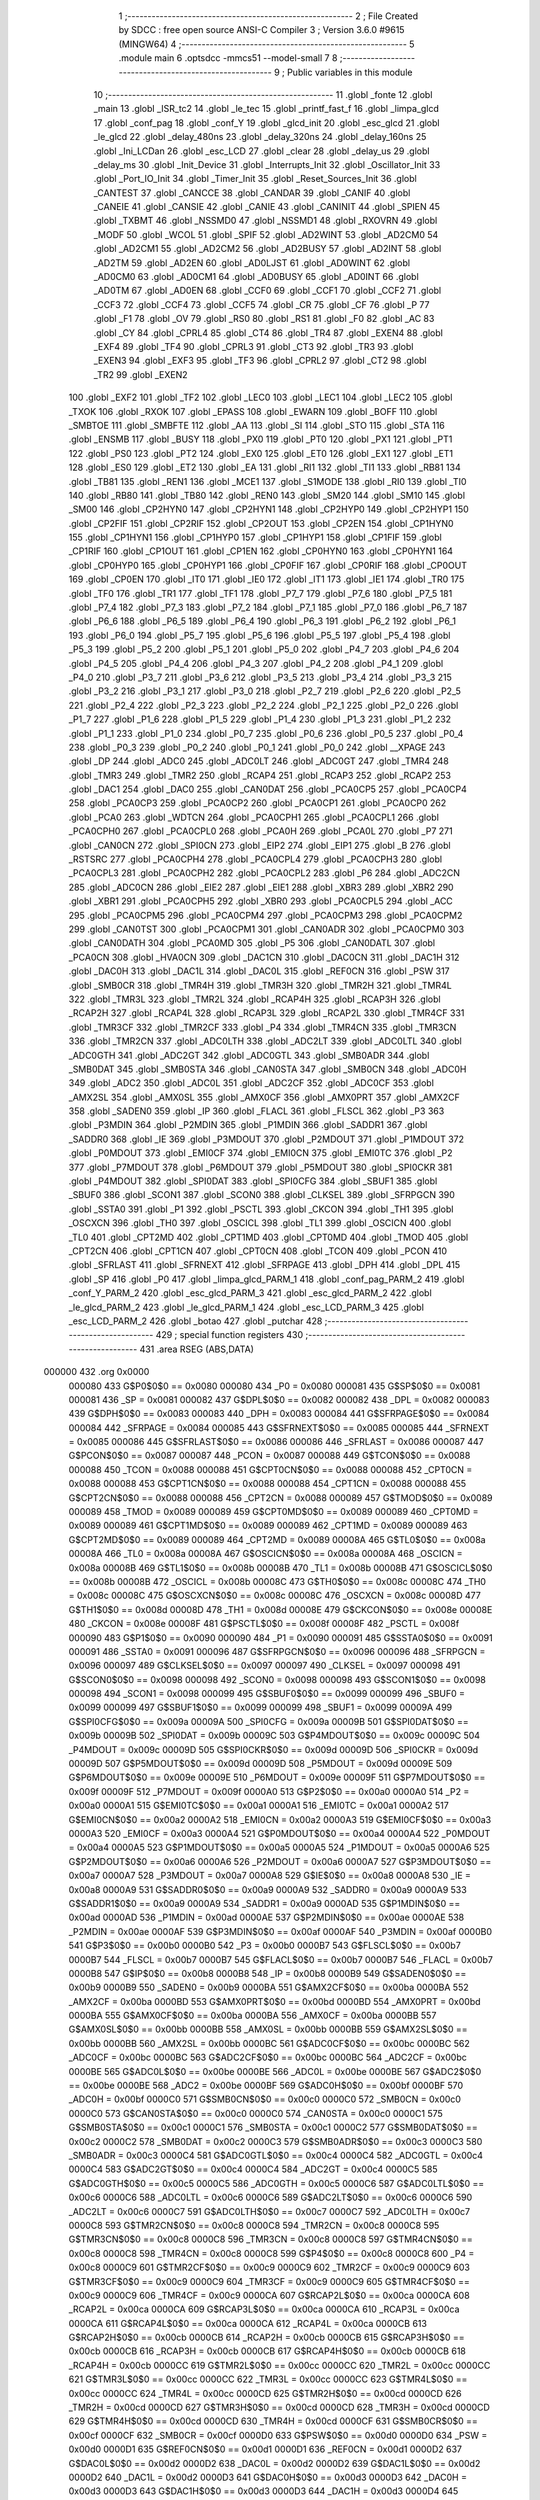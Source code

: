                                       1 ;--------------------------------------------------------
                                      2 ; File Created by SDCC : free open source ANSI-C Compiler
                                      3 ; Version 3.6.0 #9615 (MINGW64)
                                      4 ;--------------------------------------------------------
                                      5 	.module main
                                      6 	.optsdcc -mmcs51 --model-small
                                      7 	
                                      8 ;--------------------------------------------------------
                                      9 ; Public variables in this module
                                     10 ;--------------------------------------------------------
                                     11 	.globl _fonte
                                     12 	.globl _main
                                     13 	.globl _ISR_tc2
                                     14 	.globl _le_tec
                                     15 	.globl _printf_fast_f
                                     16 	.globl _limpa_glcd
                                     17 	.globl _conf_pag
                                     18 	.globl _conf_Y
                                     19 	.globl _glcd_init
                                     20 	.globl _esc_glcd
                                     21 	.globl _le_glcd
                                     22 	.globl _delay_480ns
                                     23 	.globl _delay_320ns
                                     24 	.globl _delay_160ns
                                     25 	.globl _Ini_LCDan
                                     26 	.globl _esc_LCD
                                     27 	.globl _clear
                                     28 	.globl _delay_us
                                     29 	.globl _delay_ms
                                     30 	.globl _Init_Device
                                     31 	.globl _Interrupts_Init
                                     32 	.globl _Oscillator_Init
                                     33 	.globl _Port_IO_Init
                                     34 	.globl _Timer_Init
                                     35 	.globl _Reset_Sources_Init
                                     36 	.globl _CANTEST
                                     37 	.globl _CANCCE
                                     38 	.globl _CANDAR
                                     39 	.globl _CANIF
                                     40 	.globl _CANEIE
                                     41 	.globl _CANSIE
                                     42 	.globl _CANIE
                                     43 	.globl _CANINIT
                                     44 	.globl _SPIEN
                                     45 	.globl _TXBMT
                                     46 	.globl _NSSMD0
                                     47 	.globl _NSSMD1
                                     48 	.globl _RXOVRN
                                     49 	.globl _MODF
                                     50 	.globl _WCOL
                                     51 	.globl _SPIF
                                     52 	.globl _AD2WINT
                                     53 	.globl _AD2CM0
                                     54 	.globl _AD2CM1
                                     55 	.globl _AD2CM2
                                     56 	.globl _AD2BUSY
                                     57 	.globl _AD2INT
                                     58 	.globl _AD2TM
                                     59 	.globl _AD2EN
                                     60 	.globl _AD0LJST
                                     61 	.globl _AD0WINT
                                     62 	.globl _AD0CM0
                                     63 	.globl _AD0CM1
                                     64 	.globl _AD0BUSY
                                     65 	.globl _AD0INT
                                     66 	.globl _AD0TM
                                     67 	.globl _AD0EN
                                     68 	.globl _CCF0
                                     69 	.globl _CCF1
                                     70 	.globl _CCF2
                                     71 	.globl _CCF3
                                     72 	.globl _CCF4
                                     73 	.globl _CCF5
                                     74 	.globl _CR
                                     75 	.globl _CF
                                     76 	.globl _P
                                     77 	.globl _F1
                                     78 	.globl _OV
                                     79 	.globl _RS0
                                     80 	.globl _RS1
                                     81 	.globl _F0
                                     82 	.globl _AC
                                     83 	.globl _CY
                                     84 	.globl _CPRL4
                                     85 	.globl _CT4
                                     86 	.globl _TR4
                                     87 	.globl _EXEN4
                                     88 	.globl _EXF4
                                     89 	.globl _TF4
                                     90 	.globl _CPRL3
                                     91 	.globl _CT3
                                     92 	.globl _TR3
                                     93 	.globl _EXEN3
                                     94 	.globl _EXF3
                                     95 	.globl _TF3
                                     96 	.globl _CPRL2
                                     97 	.globl _CT2
                                     98 	.globl _TR2
                                     99 	.globl _EXEN2
                                    100 	.globl _EXF2
                                    101 	.globl _TF2
                                    102 	.globl _LEC0
                                    103 	.globl _LEC1
                                    104 	.globl _LEC2
                                    105 	.globl _TXOK
                                    106 	.globl _RXOK
                                    107 	.globl _EPASS
                                    108 	.globl _EWARN
                                    109 	.globl _BOFF
                                    110 	.globl _SMBTOE
                                    111 	.globl _SMBFTE
                                    112 	.globl _AA
                                    113 	.globl _SI
                                    114 	.globl _STO
                                    115 	.globl _STA
                                    116 	.globl _ENSMB
                                    117 	.globl _BUSY
                                    118 	.globl _PX0
                                    119 	.globl _PT0
                                    120 	.globl _PX1
                                    121 	.globl _PT1
                                    122 	.globl _PS0
                                    123 	.globl _PT2
                                    124 	.globl _EX0
                                    125 	.globl _ET0
                                    126 	.globl _EX1
                                    127 	.globl _ET1
                                    128 	.globl _ES0
                                    129 	.globl _ET2
                                    130 	.globl _EA
                                    131 	.globl _RI1
                                    132 	.globl _TI1
                                    133 	.globl _RB81
                                    134 	.globl _TB81
                                    135 	.globl _REN1
                                    136 	.globl _MCE1
                                    137 	.globl _S1MODE
                                    138 	.globl _RI0
                                    139 	.globl _TI0
                                    140 	.globl _RB80
                                    141 	.globl _TB80
                                    142 	.globl _REN0
                                    143 	.globl _SM20
                                    144 	.globl _SM10
                                    145 	.globl _SM00
                                    146 	.globl _CP2HYN0
                                    147 	.globl _CP2HYN1
                                    148 	.globl _CP2HYP0
                                    149 	.globl _CP2HYP1
                                    150 	.globl _CP2FIF
                                    151 	.globl _CP2RIF
                                    152 	.globl _CP2OUT
                                    153 	.globl _CP2EN
                                    154 	.globl _CP1HYN0
                                    155 	.globl _CP1HYN1
                                    156 	.globl _CP1HYP0
                                    157 	.globl _CP1HYP1
                                    158 	.globl _CP1FIF
                                    159 	.globl _CP1RIF
                                    160 	.globl _CP1OUT
                                    161 	.globl _CP1EN
                                    162 	.globl _CP0HYN0
                                    163 	.globl _CP0HYN1
                                    164 	.globl _CP0HYP0
                                    165 	.globl _CP0HYP1
                                    166 	.globl _CP0FIF
                                    167 	.globl _CP0RIF
                                    168 	.globl _CP0OUT
                                    169 	.globl _CP0EN
                                    170 	.globl _IT0
                                    171 	.globl _IE0
                                    172 	.globl _IT1
                                    173 	.globl _IE1
                                    174 	.globl _TR0
                                    175 	.globl _TF0
                                    176 	.globl _TR1
                                    177 	.globl _TF1
                                    178 	.globl _P7_7
                                    179 	.globl _P7_6
                                    180 	.globl _P7_5
                                    181 	.globl _P7_4
                                    182 	.globl _P7_3
                                    183 	.globl _P7_2
                                    184 	.globl _P7_1
                                    185 	.globl _P7_0
                                    186 	.globl _P6_7
                                    187 	.globl _P6_6
                                    188 	.globl _P6_5
                                    189 	.globl _P6_4
                                    190 	.globl _P6_3
                                    191 	.globl _P6_2
                                    192 	.globl _P6_1
                                    193 	.globl _P6_0
                                    194 	.globl _P5_7
                                    195 	.globl _P5_6
                                    196 	.globl _P5_5
                                    197 	.globl _P5_4
                                    198 	.globl _P5_3
                                    199 	.globl _P5_2
                                    200 	.globl _P5_1
                                    201 	.globl _P5_0
                                    202 	.globl _P4_7
                                    203 	.globl _P4_6
                                    204 	.globl _P4_5
                                    205 	.globl _P4_4
                                    206 	.globl _P4_3
                                    207 	.globl _P4_2
                                    208 	.globl _P4_1
                                    209 	.globl _P4_0
                                    210 	.globl _P3_7
                                    211 	.globl _P3_6
                                    212 	.globl _P3_5
                                    213 	.globl _P3_4
                                    214 	.globl _P3_3
                                    215 	.globl _P3_2
                                    216 	.globl _P3_1
                                    217 	.globl _P3_0
                                    218 	.globl _P2_7
                                    219 	.globl _P2_6
                                    220 	.globl _P2_5
                                    221 	.globl _P2_4
                                    222 	.globl _P2_3
                                    223 	.globl _P2_2
                                    224 	.globl _P2_1
                                    225 	.globl _P2_0
                                    226 	.globl _P1_7
                                    227 	.globl _P1_6
                                    228 	.globl _P1_5
                                    229 	.globl _P1_4
                                    230 	.globl _P1_3
                                    231 	.globl _P1_2
                                    232 	.globl _P1_1
                                    233 	.globl _P1_0
                                    234 	.globl _P0_7
                                    235 	.globl _P0_6
                                    236 	.globl _P0_5
                                    237 	.globl _P0_4
                                    238 	.globl _P0_3
                                    239 	.globl _P0_2
                                    240 	.globl _P0_1
                                    241 	.globl _P0_0
                                    242 	.globl __XPAGE
                                    243 	.globl _DP
                                    244 	.globl _ADC0
                                    245 	.globl _ADC0LT
                                    246 	.globl _ADC0GT
                                    247 	.globl _TMR4
                                    248 	.globl _TMR3
                                    249 	.globl _TMR2
                                    250 	.globl _RCAP4
                                    251 	.globl _RCAP3
                                    252 	.globl _RCAP2
                                    253 	.globl _DAC1
                                    254 	.globl _DAC0
                                    255 	.globl _CAN0DAT
                                    256 	.globl _PCA0CP5
                                    257 	.globl _PCA0CP4
                                    258 	.globl _PCA0CP3
                                    259 	.globl _PCA0CP2
                                    260 	.globl _PCA0CP1
                                    261 	.globl _PCA0CP0
                                    262 	.globl _PCA0
                                    263 	.globl _WDTCN
                                    264 	.globl _PCA0CPH1
                                    265 	.globl _PCA0CPL1
                                    266 	.globl _PCA0CPH0
                                    267 	.globl _PCA0CPL0
                                    268 	.globl _PCA0H
                                    269 	.globl _PCA0L
                                    270 	.globl _P7
                                    271 	.globl _CAN0CN
                                    272 	.globl _SPI0CN
                                    273 	.globl _EIP2
                                    274 	.globl _EIP1
                                    275 	.globl _B
                                    276 	.globl _RSTSRC
                                    277 	.globl _PCA0CPH4
                                    278 	.globl _PCA0CPL4
                                    279 	.globl _PCA0CPH3
                                    280 	.globl _PCA0CPL3
                                    281 	.globl _PCA0CPH2
                                    282 	.globl _PCA0CPL2
                                    283 	.globl _P6
                                    284 	.globl _ADC2CN
                                    285 	.globl _ADC0CN
                                    286 	.globl _EIE2
                                    287 	.globl _EIE1
                                    288 	.globl _XBR3
                                    289 	.globl _XBR2
                                    290 	.globl _XBR1
                                    291 	.globl _PCA0CPH5
                                    292 	.globl _XBR0
                                    293 	.globl _PCA0CPL5
                                    294 	.globl _ACC
                                    295 	.globl _PCA0CPM5
                                    296 	.globl _PCA0CPM4
                                    297 	.globl _PCA0CPM3
                                    298 	.globl _PCA0CPM2
                                    299 	.globl _CAN0TST
                                    300 	.globl _PCA0CPM1
                                    301 	.globl _CAN0ADR
                                    302 	.globl _PCA0CPM0
                                    303 	.globl _CAN0DATH
                                    304 	.globl _PCA0MD
                                    305 	.globl _P5
                                    306 	.globl _CAN0DATL
                                    307 	.globl _PCA0CN
                                    308 	.globl _HVA0CN
                                    309 	.globl _DAC1CN
                                    310 	.globl _DAC0CN
                                    311 	.globl _DAC1H
                                    312 	.globl _DAC0H
                                    313 	.globl _DAC1L
                                    314 	.globl _DAC0L
                                    315 	.globl _REF0CN
                                    316 	.globl _PSW
                                    317 	.globl _SMB0CR
                                    318 	.globl _TMR4H
                                    319 	.globl _TMR3H
                                    320 	.globl _TMR2H
                                    321 	.globl _TMR4L
                                    322 	.globl _TMR3L
                                    323 	.globl _TMR2L
                                    324 	.globl _RCAP4H
                                    325 	.globl _RCAP3H
                                    326 	.globl _RCAP2H
                                    327 	.globl _RCAP4L
                                    328 	.globl _RCAP3L
                                    329 	.globl _RCAP2L
                                    330 	.globl _TMR4CF
                                    331 	.globl _TMR3CF
                                    332 	.globl _TMR2CF
                                    333 	.globl _P4
                                    334 	.globl _TMR4CN
                                    335 	.globl _TMR3CN
                                    336 	.globl _TMR2CN
                                    337 	.globl _ADC0LTH
                                    338 	.globl _ADC2LT
                                    339 	.globl _ADC0LTL
                                    340 	.globl _ADC0GTH
                                    341 	.globl _ADC2GT
                                    342 	.globl _ADC0GTL
                                    343 	.globl _SMB0ADR
                                    344 	.globl _SMB0DAT
                                    345 	.globl _SMB0STA
                                    346 	.globl _CAN0STA
                                    347 	.globl _SMB0CN
                                    348 	.globl _ADC0H
                                    349 	.globl _ADC2
                                    350 	.globl _ADC0L
                                    351 	.globl _ADC2CF
                                    352 	.globl _ADC0CF
                                    353 	.globl _AMX2SL
                                    354 	.globl _AMX0SL
                                    355 	.globl _AMX0CF
                                    356 	.globl _AMX0PRT
                                    357 	.globl _AMX2CF
                                    358 	.globl _SADEN0
                                    359 	.globl _IP
                                    360 	.globl _FLACL
                                    361 	.globl _FLSCL
                                    362 	.globl _P3
                                    363 	.globl _P3MDIN
                                    364 	.globl _P2MDIN
                                    365 	.globl _P1MDIN
                                    366 	.globl _SADDR1
                                    367 	.globl _SADDR0
                                    368 	.globl _IE
                                    369 	.globl _P3MDOUT
                                    370 	.globl _P2MDOUT
                                    371 	.globl _P1MDOUT
                                    372 	.globl _P0MDOUT
                                    373 	.globl _EMI0CF
                                    374 	.globl _EMI0CN
                                    375 	.globl _EMI0TC
                                    376 	.globl _P2
                                    377 	.globl _P7MDOUT
                                    378 	.globl _P6MDOUT
                                    379 	.globl _P5MDOUT
                                    380 	.globl _SPI0CKR
                                    381 	.globl _P4MDOUT
                                    382 	.globl _SPI0DAT
                                    383 	.globl _SPI0CFG
                                    384 	.globl _SBUF1
                                    385 	.globl _SBUF0
                                    386 	.globl _SCON1
                                    387 	.globl _SCON0
                                    388 	.globl _CLKSEL
                                    389 	.globl _SFRPGCN
                                    390 	.globl _SSTA0
                                    391 	.globl _P1
                                    392 	.globl _PSCTL
                                    393 	.globl _CKCON
                                    394 	.globl _TH1
                                    395 	.globl _OSCXCN
                                    396 	.globl _TH0
                                    397 	.globl _OSCICL
                                    398 	.globl _TL1
                                    399 	.globl _OSCICN
                                    400 	.globl _TL0
                                    401 	.globl _CPT2MD
                                    402 	.globl _CPT1MD
                                    403 	.globl _CPT0MD
                                    404 	.globl _TMOD
                                    405 	.globl _CPT2CN
                                    406 	.globl _CPT1CN
                                    407 	.globl _CPT0CN
                                    408 	.globl _TCON
                                    409 	.globl _PCON
                                    410 	.globl _SFRLAST
                                    411 	.globl _SFRNEXT
                                    412 	.globl _SFRPAGE
                                    413 	.globl _DPH
                                    414 	.globl _DPL
                                    415 	.globl _SP
                                    416 	.globl _P0
                                    417 	.globl _limpa_glcd_PARM_1
                                    418 	.globl _conf_pag_PARM_2
                                    419 	.globl _conf_Y_PARM_2
                                    420 	.globl _esc_glcd_PARM_3
                                    421 	.globl _esc_glcd_PARM_2
                                    422 	.globl _le_glcd_PARM_2
                                    423 	.globl _le_glcd_PARM_1
                                    424 	.globl _esc_LCD_PARM_3
                                    425 	.globl _esc_LCD_PARM_2
                                    426 	.globl _botao
                                    427 	.globl _putchar
                                    428 ;--------------------------------------------------------
                                    429 ; special function registers
                                    430 ;--------------------------------------------------------
                                    431 	.area RSEG    (ABS,DATA)
      000000                        432 	.org 0x0000
                           000080   433 G$P0$0$0 == 0x0080
                           000080   434 _P0	=	0x0080
                           000081   435 G$SP$0$0 == 0x0081
                           000081   436 _SP	=	0x0081
                           000082   437 G$DPL$0$0 == 0x0082
                           000082   438 _DPL	=	0x0082
                           000083   439 G$DPH$0$0 == 0x0083
                           000083   440 _DPH	=	0x0083
                           000084   441 G$SFRPAGE$0$0 == 0x0084
                           000084   442 _SFRPAGE	=	0x0084
                           000085   443 G$SFRNEXT$0$0 == 0x0085
                           000085   444 _SFRNEXT	=	0x0085
                           000086   445 G$SFRLAST$0$0 == 0x0086
                           000086   446 _SFRLAST	=	0x0086
                           000087   447 G$PCON$0$0 == 0x0087
                           000087   448 _PCON	=	0x0087
                           000088   449 G$TCON$0$0 == 0x0088
                           000088   450 _TCON	=	0x0088
                           000088   451 G$CPT0CN$0$0 == 0x0088
                           000088   452 _CPT0CN	=	0x0088
                           000088   453 G$CPT1CN$0$0 == 0x0088
                           000088   454 _CPT1CN	=	0x0088
                           000088   455 G$CPT2CN$0$0 == 0x0088
                           000088   456 _CPT2CN	=	0x0088
                           000089   457 G$TMOD$0$0 == 0x0089
                           000089   458 _TMOD	=	0x0089
                           000089   459 G$CPT0MD$0$0 == 0x0089
                           000089   460 _CPT0MD	=	0x0089
                           000089   461 G$CPT1MD$0$0 == 0x0089
                           000089   462 _CPT1MD	=	0x0089
                           000089   463 G$CPT2MD$0$0 == 0x0089
                           000089   464 _CPT2MD	=	0x0089
                           00008A   465 G$TL0$0$0 == 0x008a
                           00008A   466 _TL0	=	0x008a
                           00008A   467 G$OSCICN$0$0 == 0x008a
                           00008A   468 _OSCICN	=	0x008a
                           00008B   469 G$TL1$0$0 == 0x008b
                           00008B   470 _TL1	=	0x008b
                           00008B   471 G$OSCICL$0$0 == 0x008b
                           00008B   472 _OSCICL	=	0x008b
                           00008C   473 G$TH0$0$0 == 0x008c
                           00008C   474 _TH0	=	0x008c
                           00008C   475 G$OSCXCN$0$0 == 0x008c
                           00008C   476 _OSCXCN	=	0x008c
                           00008D   477 G$TH1$0$0 == 0x008d
                           00008D   478 _TH1	=	0x008d
                           00008E   479 G$CKCON$0$0 == 0x008e
                           00008E   480 _CKCON	=	0x008e
                           00008F   481 G$PSCTL$0$0 == 0x008f
                           00008F   482 _PSCTL	=	0x008f
                           000090   483 G$P1$0$0 == 0x0090
                           000090   484 _P1	=	0x0090
                           000091   485 G$SSTA0$0$0 == 0x0091
                           000091   486 _SSTA0	=	0x0091
                           000096   487 G$SFRPGCN$0$0 == 0x0096
                           000096   488 _SFRPGCN	=	0x0096
                           000097   489 G$CLKSEL$0$0 == 0x0097
                           000097   490 _CLKSEL	=	0x0097
                           000098   491 G$SCON0$0$0 == 0x0098
                           000098   492 _SCON0	=	0x0098
                           000098   493 G$SCON1$0$0 == 0x0098
                           000098   494 _SCON1	=	0x0098
                           000099   495 G$SBUF0$0$0 == 0x0099
                           000099   496 _SBUF0	=	0x0099
                           000099   497 G$SBUF1$0$0 == 0x0099
                           000099   498 _SBUF1	=	0x0099
                           00009A   499 G$SPI0CFG$0$0 == 0x009a
                           00009A   500 _SPI0CFG	=	0x009a
                           00009B   501 G$SPI0DAT$0$0 == 0x009b
                           00009B   502 _SPI0DAT	=	0x009b
                           00009C   503 G$P4MDOUT$0$0 == 0x009c
                           00009C   504 _P4MDOUT	=	0x009c
                           00009D   505 G$SPI0CKR$0$0 == 0x009d
                           00009D   506 _SPI0CKR	=	0x009d
                           00009D   507 G$P5MDOUT$0$0 == 0x009d
                           00009D   508 _P5MDOUT	=	0x009d
                           00009E   509 G$P6MDOUT$0$0 == 0x009e
                           00009E   510 _P6MDOUT	=	0x009e
                           00009F   511 G$P7MDOUT$0$0 == 0x009f
                           00009F   512 _P7MDOUT	=	0x009f
                           0000A0   513 G$P2$0$0 == 0x00a0
                           0000A0   514 _P2	=	0x00a0
                           0000A1   515 G$EMI0TC$0$0 == 0x00a1
                           0000A1   516 _EMI0TC	=	0x00a1
                           0000A2   517 G$EMI0CN$0$0 == 0x00a2
                           0000A2   518 _EMI0CN	=	0x00a2
                           0000A3   519 G$EMI0CF$0$0 == 0x00a3
                           0000A3   520 _EMI0CF	=	0x00a3
                           0000A4   521 G$P0MDOUT$0$0 == 0x00a4
                           0000A4   522 _P0MDOUT	=	0x00a4
                           0000A5   523 G$P1MDOUT$0$0 == 0x00a5
                           0000A5   524 _P1MDOUT	=	0x00a5
                           0000A6   525 G$P2MDOUT$0$0 == 0x00a6
                           0000A6   526 _P2MDOUT	=	0x00a6
                           0000A7   527 G$P3MDOUT$0$0 == 0x00a7
                           0000A7   528 _P3MDOUT	=	0x00a7
                           0000A8   529 G$IE$0$0 == 0x00a8
                           0000A8   530 _IE	=	0x00a8
                           0000A9   531 G$SADDR0$0$0 == 0x00a9
                           0000A9   532 _SADDR0	=	0x00a9
                           0000A9   533 G$SADDR1$0$0 == 0x00a9
                           0000A9   534 _SADDR1	=	0x00a9
                           0000AD   535 G$P1MDIN$0$0 == 0x00ad
                           0000AD   536 _P1MDIN	=	0x00ad
                           0000AE   537 G$P2MDIN$0$0 == 0x00ae
                           0000AE   538 _P2MDIN	=	0x00ae
                           0000AF   539 G$P3MDIN$0$0 == 0x00af
                           0000AF   540 _P3MDIN	=	0x00af
                           0000B0   541 G$P3$0$0 == 0x00b0
                           0000B0   542 _P3	=	0x00b0
                           0000B7   543 G$FLSCL$0$0 == 0x00b7
                           0000B7   544 _FLSCL	=	0x00b7
                           0000B7   545 G$FLACL$0$0 == 0x00b7
                           0000B7   546 _FLACL	=	0x00b7
                           0000B8   547 G$IP$0$0 == 0x00b8
                           0000B8   548 _IP	=	0x00b8
                           0000B9   549 G$SADEN0$0$0 == 0x00b9
                           0000B9   550 _SADEN0	=	0x00b9
                           0000BA   551 G$AMX2CF$0$0 == 0x00ba
                           0000BA   552 _AMX2CF	=	0x00ba
                           0000BD   553 G$AMX0PRT$0$0 == 0x00bd
                           0000BD   554 _AMX0PRT	=	0x00bd
                           0000BA   555 G$AMX0CF$0$0 == 0x00ba
                           0000BA   556 _AMX0CF	=	0x00ba
                           0000BB   557 G$AMX0SL$0$0 == 0x00bb
                           0000BB   558 _AMX0SL	=	0x00bb
                           0000BB   559 G$AMX2SL$0$0 == 0x00bb
                           0000BB   560 _AMX2SL	=	0x00bb
                           0000BC   561 G$ADC0CF$0$0 == 0x00bc
                           0000BC   562 _ADC0CF	=	0x00bc
                           0000BC   563 G$ADC2CF$0$0 == 0x00bc
                           0000BC   564 _ADC2CF	=	0x00bc
                           0000BE   565 G$ADC0L$0$0 == 0x00be
                           0000BE   566 _ADC0L	=	0x00be
                           0000BE   567 G$ADC2$0$0 == 0x00be
                           0000BE   568 _ADC2	=	0x00be
                           0000BF   569 G$ADC0H$0$0 == 0x00bf
                           0000BF   570 _ADC0H	=	0x00bf
                           0000C0   571 G$SMB0CN$0$0 == 0x00c0
                           0000C0   572 _SMB0CN	=	0x00c0
                           0000C0   573 G$CAN0STA$0$0 == 0x00c0
                           0000C0   574 _CAN0STA	=	0x00c0
                           0000C1   575 G$SMB0STA$0$0 == 0x00c1
                           0000C1   576 _SMB0STA	=	0x00c1
                           0000C2   577 G$SMB0DAT$0$0 == 0x00c2
                           0000C2   578 _SMB0DAT	=	0x00c2
                           0000C3   579 G$SMB0ADR$0$0 == 0x00c3
                           0000C3   580 _SMB0ADR	=	0x00c3
                           0000C4   581 G$ADC0GTL$0$0 == 0x00c4
                           0000C4   582 _ADC0GTL	=	0x00c4
                           0000C4   583 G$ADC2GT$0$0 == 0x00c4
                           0000C4   584 _ADC2GT	=	0x00c4
                           0000C5   585 G$ADC0GTH$0$0 == 0x00c5
                           0000C5   586 _ADC0GTH	=	0x00c5
                           0000C6   587 G$ADC0LTL$0$0 == 0x00c6
                           0000C6   588 _ADC0LTL	=	0x00c6
                           0000C6   589 G$ADC2LT$0$0 == 0x00c6
                           0000C6   590 _ADC2LT	=	0x00c6
                           0000C7   591 G$ADC0LTH$0$0 == 0x00c7
                           0000C7   592 _ADC0LTH	=	0x00c7
                           0000C8   593 G$TMR2CN$0$0 == 0x00c8
                           0000C8   594 _TMR2CN	=	0x00c8
                           0000C8   595 G$TMR3CN$0$0 == 0x00c8
                           0000C8   596 _TMR3CN	=	0x00c8
                           0000C8   597 G$TMR4CN$0$0 == 0x00c8
                           0000C8   598 _TMR4CN	=	0x00c8
                           0000C8   599 G$P4$0$0 == 0x00c8
                           0000C8   600 _P4	=	0x00c8
                           0000C9   601 G$TMR2CF$0$0 == 0x00c9
                           0000C9   602 _TMR2CF	=	0x00c9
                           0000C9   603 G$TMR3CF$0$0 == 0x00c9
                           0000C9   604 _TMR3CF	=	0x00c9
                           0000C9   605 G$TMR4CF$0$0 == 0x00c9
                           0000C9   606 _TMR4CF	=	0x00c9
                           0000CA   607 G$RCAP2L$0$0 == 0x00ca
                           0000CA   608 _RCAP2L	=	0x00ca
                           0000CA   609 G$RCAP3L$0$0 == 0x00ca
                           0000CA   610 _RCAP3L	=	0x00ca
                           0000CA   611 G$RCAP4L$0$0 == 0x00ca
                           0000CA   612 _RCAP4L	=	0x00ca
                           0000CB   613 G$RCAP2H$0$0 == 0x00cb
                           0000CB   614 _RCAP2H	=	0x00cb
                           0000CB   615 G$RCAP3H$0$0 == 0x00cb
                           0000CB   616 _RCAP3H	=	0x00cb
                           0000CB   617 G$RCAP4H$0$0 == 0x00cb
                           0000CB   618 _RCAP4H	=	0x00cb
                           0000CC   619 G$TMR2L$0$0 == 0x00cc
                           0000CC   620 _TMR2L	=	0x00cc
                           0000CC   621 G$TMR3L$0$0 == 0x00cc
                           0000CC   622 _TMR3L	=	0x00cc
                           0000CC   623 G$TMR4L$0$0 == 0x00cc
                           0000CC   624 _TMR4L	=	0x00cc
                           0000CD   625 G$TMR2H$0$0 == 0x00cd
                           0000CD   626 _TMR2H	=	0x00cd
                           0000CD   627 G$TMR3H$0$0 == 0x00cd
                           0000CD   628 _TMR3H	=	0x00cd
                           0000CD   629 G$TMR4H$0$0 == 0x00cd
                           0000CD   630 _TMR4H	=	0x00cd
                           0000CF   631 G$SMB0CR$0$0 == 0x00cf
                           0000CF   632 _SMB0CR	=	0x00cf
                           0000D0   633 G$PSW$0$0 == 0x00d0
                           0000D0   634 _PSW	=	0x00d0
                           0000D1   635 G$REF0CN$0$0 == 0x00d1
                           0000D1   636 _REF0CN	=	0x00d1
                           0000D2   637 G$DAC0L$0$0 == 0x00d2
                           0000D2   638 _DAC0L	=	0x00d2
                           0000D2   639 G$DAC1L$0$0 == 0x00d2
                           0000D2   640 _DAC1L	=	0x00d2
                           0000D3   641 G$DAC0H$0$0 == 0x00d3
                           0000D3   642 _DAC0H	=	0x00d3
                           0000D3   643 G$DAC1H$0$0 == 0x00d3
                           0000D3   644 _DAC1H	=	0x00d3
                           0000D4   645 G$DAC0CN$0$0 == 0x00d4
                           0000D4   646 _DAC0CN	=	0x00d4
                           0000D4   647 G$DAC1CN$0$0 == 0x00d4
                           0000D4   648 _DAC1CN	=	0x00d4
                           0000D6   649 G$HVA0CN$0$0 == 0x00d6
                           0000D6   650 _HVA0CN	=	0x00d6
                           0000D8   651 G$PCA0CN$0$0 == 0x00d8
                           0000D8   652 _PCA0CN	=	0x00d8
                           0000D8   653 G$CAN0DATL$0$0 == 0x00d8
                           0000D8   654 _CAN0DATL	=	0x00d8
                           0000D8   655 G$P5$0$0 == 0x00d8
                           0000D8   656 _P5	=	0x00d8
                           0000D9   657 G$PCA0MD$0$0 == 0x00d9
                           0000D9   658 _PCA0MD	=	0x00d9
                           0000D9   659 G$CAN0DATH$0$0 == 0x00d9
                           0000D9   660 _CAN0DATH	=	0x00d9
                           0000DA   661 G$PCA0CPM0$0$0 == 0x00da
                           0000DA   662 _PCA0CPM0	=	0x00da
                           0000DA   663 G$CAN0ADR$0$0 == 0x00da
                           0000DA   664 _CAN0ADR	=	0x00da
                           0000DB   665 G$PCA0CPM1$0$0 == 0x00db
                           0000DB   666 _PCA0CPM1	=	0x00db
                           0000DB   667 G$CAN0TST$0$0 == 0x00db
                           0000DB   668 _CAN0TST	=	0x00db
                           0000DC   669 G$PCA0CPM2$0$0 == 0x00dc
                           0000DC   670 _PCA0CPM2	=	0x00dc
                           0000DD   671 G$PCA0CPM3$0$0 == 0x00dd
                           0000DD   672 _PCA0CPM3	=	0x00dd
                           0000DE   673 G$PCA0CPM4$0$0 == 0x00de
                           0000DE   674 _PCA0CPM4	=	0x00de
                           0000DF   675 G$PCA0CPM5$0$0 == 0x00df
                           0000DF   676 _PCA0CPM5	=	0x00df
                           0000E0   677 G$ACC$0$0 == 0x00e0
                           0000E0   678 _ACC	=	0x00e0
                           0000E1   679 G$PCA0CPL5$0$0 == 0x00e1
                           0000E1   680 _PCA0CPL5	=	0x00e1
                           0000E1   681 G$XBR0$0$0 == 0x00e1
                           0000E1   682 _XBR0	=	0x00e1
                           0000E2   683 G$PCA0CPH5$0$0 == 0x00e2
                           0000E2   684 _PCA0CPH5	=	0x00e2
                           0000E2   685 G$XBR1$0$0 == 0x00e2
                           0000E2   686 _XBR1	=	0x00e2
                           0000E3   687 G$XBR2$0$0 == 0x00e3
                           0000E3   688 _XBR2	=	0x00e3
                           0000E4   689 G$XBR3$0$0 == 0x00e4
                           0000E4   690 _XBR3	=	0x00e4
                           0000E6   691 G$EIE1$0$0 == 0x00e6
                           0000E6   692 _EIE1	=	0x00e6
                           0000E7   693 G$EIE2$0$0 == 0x00e7
                           0000E7   694 _EIE2	=	0x00e7
                           0000E8   695 G$ADC0CN$0$0 == 0x00e8
                           0000E8   696 _ADC0CN	=	0x00e8
                           0000E8   697 G$ADC2CN$0$0 == 0x00e8
                           0000E8   698 _ADC2CN	=	0x00e8
                           0000E8   699 G$P6$0$0 == 0x00e8
                           0000E8   700 _P6	=	0x00e8
                           0000E9   701 G$PCA0CPL2$0$0 == 0x00e9
                           0000E9   702 _PCA0CPL2	=	0x00e9
                           0000EA   703 G$PCA0CPH2$0$0 == 0x00ea
                           0000EA   704 _PCA0CPH2	=	0x00ea
                           0000EB   705 G$PCA0CPL3$0$0 == 0x00eb
                           0000EB   706 _PCA0CPL3	=	0x00eb
                           0000EC   707 G$PCA0CPH3$0$0 == 0x00ec
                           0000EC   708 _PCA0CPH3	=	0x00ec
                           0000ED   709 G$PCA0CPL4$0$0 == 0x00ed
                           0000ED   710 _PCA0CPL4	=	0x00ed
                           0000EE   711 G$PCA0CPH4$0$0 == 0x00ee
                           0000EE   712 _PCA0CPH4	=	0x00ee
                           0000EF   713 G$RSTSRC$0$0 == 0x00ef
                           0000EF   714 _RSTSRC	=	0x00ef
                           0000F0   715 G$B$0$0 == 0x00f0
                           0000F0   716 _B	=	0x00f0
                           0000F6   717 G$EIP1$0$0 == 0x00f6
                           0000F6   718 _EIP1	=	0x00f6
                           0000F7   719 G$EIP2$0$0 == 0x00f7
                           0000F7   720 _EIP2	=	0x00f7
                           0000F8   721 G$SPI0CN$0$0 == 0x00f8
                           0000F8   722 _SPI0CN	=	0x00f8
                           0000F8   723 G$CAN0CN$0$0 == 0x00f8
                           0000F8   724 _CAN0CN	=	0x00f8
                           0000F8   725 G$P7$0$0 == 0x00f8
                           0000F8   726 _P7	=	0x00f8
                           0000F9   727 G$PCA0L$0$0 == 0x00f9
                           0000F9   728 _PCA0L	=	0x00f9
                           0000FA   729 G$PCA0H$0$0 == 0x00fa
                           0000FA   730 _PCA0H	=	0x00fa
                           0000FB   731 G$PCA0CPL0$0$0 == 0x00fb
                           0000FB   732 _PCA0CPL0	=	0x00fb
                           0000FC   733 G$PCA0CPH0$0$0 == 0x00fc
                           0000FC   734 _PCA0CPH0	=	0x00fc
                           0000FD   735 G$PCA0CPL1$0$0 == 0x00fd
                           0000FD   736 _PCA0CPL1	=	0x00fd
                           0000FE   737 G$PCA0CPH1$0$0 == 0x00fe
                           0000FE   738 _PCA0CPH1	=	0x00fe
                           0000FF   739 G$WDTCN$0$0 == 0x00ff
                           0000FF   740 _WDTCN	=	0x00ff
                           00FAF9   741 G$PCA0$0$0 == 0xfaf9
                           00FAF9   742 _PCA0	=	0xfaf9
                           00FCFB   743 G$PCA0CP0$0$0 == 0xfcfb
                           00FCFB   744 _PCA0CP0	=	0xfcfb
                           00FEFD   745 G$PCA0CP1$0$0 == 0xfefd
                           00FEFD   746 _PCA0CP1	=	0xfefd
                           00EAE9   747 G$PCA0CP2$0$0 == 0xeae9
                           00EAE9   748 _PCA0CP2	=	0xeae9
                           00ECEB   749 G$PCA0CP3$0$0 == 0xeceb
                           00ECEB   750 _PCA0CP3	=	0xeceb
                           00EEED   751 G$PCA0CP4$0$0 == 0xeeed
                           00EEED   752 _PCA0CP4	=	0xeeed
                           00E2E1   753 G$PCA0CP5$0$0 == 0xe2e1
                           00E2E1   754 _PCA0CP5	=	0xe2e1
                           00D9D8   755 G$CAN0DAT$0$0 == 0xd9d8
                           00D9D8   756 _CAN0DAT	=	0xd9d8
                           00D3D2   757 G$DAC0$0$0 == 0xd3d2
                           00D3D2   758 _DAC0	=	0xd3d2
                           00D3D2   759 G$DAC1$0$0 == 0xd3d2
                           00D3D2   760 _DAC1	=	0xd3d2
                           00CBCA   761 G$RCAP2$0$0 == 0xcbca
                           00CBCA   762 _RCAP2	=	0xcbca
                           00CBCA   763 G$RCAP3$0$0 == 0xcbca
                           00CBCA   764 _RCAP3	=	0xcbca
                           00CBCA   765 G$RCAP4$0$0 == 0xcbca
                           00CBCA   766 _RCAP4	=	0xcbca
                           00CDCC   767 G$TMR2$0$0 == 0xcdcc
                           00CDCC   768 _TMR2	=	0xcdcc
                           00CDCC   769 G$TMR3$0$0 == 0xcdcc
                           00CDCC   770 _TMR3	=	0xcdcc
                           00CDCC   771 G$TMR4$0$0 == 0xcdcc
                           00CDCC   772 _TMR4	=	0xcdcc
                           00C5C4   773 G$ADC0GT$0$0 == 0xc5c4
                           00C5C4   774 _ADC0GT	=	0xc5c4
                           00C7C6   775 G$ADC0LT$0$0 == 0xc7c6
                           00C7C6   776 _ADC0LT	=	0xc7c6
                           00BFBE   777 G$ADC0$0$0 == 0xbfbe
                           00BFBE   778 _ADC0	=	0xbfbe
                           008382   779 G$DP$0$0 == 0x8382
                           008382   780 _DP	=	0x8382
                           0000A2   781 G$_XPAGE$0$0 == 0x00a2
                           0000A2   782 __XPAGE	=	0x00a2
                                    783 ;--------------------------------------------------------
                                    784 ; special function bits
                                    785 ;--------------------------------------------------------
                                    786 	.area RSEG    (ABS,DATA)
      000000                        787 	.org 0x0000
                           000080   788 G$P0_0$0$0 == 0x0080
                           000080   789 _P0_0	=	0x0080
                           000081   790 G$P0_1$0$0 == 0x0081
                           000081   791 _P0_1	=	0x0081
                           000082   792 G$P0_2$0$0 == 0x0082
                           000082   793 _P0_2	=	0x0082
                           000083   794 G$P0_3$0$0 == 0x0083
                           000083   795 _P0_3	=	0x0083
                           000084   796 G$P0_4$0$0 == 0x0084
                           000084   797 _P0_4	=	0x0084
                           000085   798 G$P0_5$0$0 == 0x0085
                           000085   799 _P0_5	=	0x0085
                           000086   800 G$P0_6$0$0 == 0x0086
                           000086   801 _P0_6	=	0x0086
                           000087   802 G$P0_7$0$0 == 0x0087
                           000087   803 _P0_7	=	0x0087
                           000090   804 G$P1_0$0$0 == 0x0090
                           000090   805 _P1_0	=	0x0090
                           000091   806 G$P1_1$0$0 == 0x0091
                           000091   807 _P1_1	=	0x0091
                           000092   808 G$P1_2$0$0 == 0x0092
                           000092   809 _P1_2	=	0x0092
                           000093   810 G$P1_3$0$0 == 0x0093
                           000093   811 _P1_3	=	0x0093
                           000094   812 G$P1_4$0$0 == 0x0094
                           000094   813 _P1_4	=	0x0094
                           000095   814 G$P1_5$0$0 == 0x0095
                           000095   815 _P1_5	=	0x0095
                           000096   816 G$P1_6$0$0 == 0x0096
                           000096   817 _P1_6	=	0x0096
                           000097   818 G$P1_7$0$0 == 0x0097
                           000097   819 _P1_7	=	0x0097
                           0000A0   820 G$P2_0$0$0 == 0x00a0
                           0000A0   821 _P2_0	=	0x00a0
                           0000A1   822 G$P2_1$0$0 == 0x00a1
                           0000A1   823 _P2_1	=	0x00a1
                           0000A2   824 G$P2_2$0$0 == 0x00a2
                           0000A2   825 _P2_2	=	0x00a2
                           0000A3   826 G$P2_3$0$0 == 0x00a3
                           0000A3   827 _P2_3	=	0x00a3
                           0000A4   828 G$P2_4$0$0 == 0x00a4
                           0000A4   829 _P2_4	=	0x00a4
                           0000A5   830 G$P2_5$0$0 == 0x00a5
                           0000A5   831 _P2_5	=	0x00a5
                           0000A6   832 G$P2_6$0$0 == 0x00a6
                           0000A6   833 _P2_6	=	0x00a6
                           0000A7   834 G$P2_7$0$0 == 0x00a7
                           0000A7   835 _P2_7	=	0x00a7
                           0000B0   836 G$P3_0$0$0 == 0x00b0
                           0000B0   837 _P3_0	=	0x00b0
                           0000B1   838 G$P3_1$0$0 == 0x00b1
                           0000B1   839 _P3_1	=	0x00b1
                           0000B2   840 G$P3_2$0$0 == 0x00b2
                           0000B2   841 _P3_2	=	0x00b2
                           0000B3   842 G$P3_3$0$0 == 0x00b3
                           0000B3   843 _P3_3	=	0x00b3
                           0000B4   844 G$P3_4$0$0 == 0x00b4
                           0000B4   845 _P3_4	=	0x00b4
                           0000B5   846 G$P3_5$0$0 == 0x00b5
                           0000B5   847 _P3_5	=	0x00b5
                           0000B6   848 G$P3_6$0$0 == 0x00b6
                           0000B6   849 _P3_6	=	0x00b6
                           0000B7   850 G$P3_7$0$0 == 0x00b7
                           0000B7   851 _P3_7	=	0x00b7
                           0000C8   852 G$P4_0$0$0 == 0x00c8
                           0000C8   853 _P4_0	=	0x00c8
                           0000C9   854 G$P4_1$0$0 == 0x00c9
                           0000C9   855 _P4_1	=	0x00c9
                           0000CA   856 G$P4_2$0$0 == 0x00ca
                           0000CA   857 _P4_2	=	0x00ca
                           0000CB   858 G$P4_3$0$0 == 0x00cb
                           0000CB   859 _P4_3	=	0x00cb
                           0000CC   860 G$P4_4$0$0 == 0x00cc
                           0000CC   861 _P4_4	=	0x00cc
                           0000CD   862 G$P4_5$0$0 == 0x00cd
                           0000CD   863 _P4_5	=	0x00cd
                           0000CE   864 G$P4_6$0$0 == 0x00ce
                           0000CE   865 _P4_6	=	0x00ce
                           0000CF   866 G$P4_7$0$0 == 0x00cf
                           0000CF   867 _P4_7	=	0x00cf
                           0000D8   868 G$P5_0$0$0 == 0x00d8
                           0000D8   869 _P5_0	=	0x00d8
                           0000D9   870 G$P5_1$0$0 == 0x00d9
                           0000D9   871 _P5_1	=	0x00d9
                           0000DA   872 G$P5_2$0$0 == 0x00da
                           0000DA   873 _P5_2	=	0x00da
                           0000DB   874 G$P5_3$0$0 == 0x00db
                           0000DB   875 _P5_3	=	0x00db
                           0000DC   876 G$P5_4$0$0 == 0x00dc
                           0000DC   877 _P5_4	=	0x00dc
                           0000DD   878 G$P5_5$0$0 == 0x00dd
                           0000DD   879 _P5_5	=	0x00dd
                           0000DE   880 G$P5_6$0$0 == 0x00de
                           0000DE   881 _P5_6	=	0x00de
                           0000DF   882 G$P5_7$0$0 == 0x00df
                           0000DF   883 _P5_7	=	0x00df
                           0000E8   884 G$P6_0$0$0 == 0x00e8
                           0000E8   885 _P6_0	=	0x00e8
                           0000E9   886 G$P6_1$0$0 == 0x00e9
                           0000E9   887 _P6_1	=	0x00e9
                           0000EA   888 G$P6_2$0$0 == 0x00ea
                           0000EA   889 _P6_2	=	0x00ea
                           0000EB   890 G$P6_3$0$0 == 0x00eb
                           0000EB   891 _P6_3	=	0x00eb
                           0000EC   892 G$P6_4$0$0 == 0x00ec
                           0000EC   893 _P6_4	=	0x00ec
                           0000ED   894 G$P6_5$0$0 == 0x00ed
                           0000ED   895 _P6_5	=	0x00ed
                           0000EE   896 G$P6_6$0$0 == 0x00ee
                           0000EE   897 _P6_6	=	0x00ee
                           0000EF   898 G$P6_7$0$0 == 0x00ef
                           0000EF   899 _P6_7	=	0x00ef
                           0000F8   900 G$P7_0$0$0 == 0x00f8
                           0000F8   901 _P7_0	=	0x00f8
                           0000F9   902 G$P7_1$0$0 == 0x00f9
                           0000F9   903 _P7_1	=	0x00f9
                           0000FA   904 G$P7_2$0$0 == 0x00fa
                           0000FA   905 _P7_2	=	0x00fa
                           0000FB   906 G$P7_3$0$0 == 0x00fb
                           0000FB   907 _P7_3	=	0x00fb
                           0000FC   908 G$P7_4$0$0 == 0x00fc
                           0000FC   909 _P7_4	=	0x00fc
                           0000FD   910 G$P7_5$0$0 == 0x00fd
                           0000FD   911 _P7_5	=	0x00fd
                           0000FE   912 G$P7_6$0$0 == 0x00fe
                           0000FE   913 _P7_6	=	0x00fe
                           0000FF   914 G$P7_7$0$0 == 0x00ff
                           0000FF   915 _P7_7	=	0x00ff
                           00008F   916 G$TF1$0$0 == 0x008f
                           00008F   917 _TF1	=	0x008f
                           00008E   918 G$TR1$0$0 == 0x008e
                           00008E   919 _TR1	=	0x008e
                           00008D   920 G$TF0$0$0 == 0x008d
                           00008D   921 _TF0	=	0x008d
                           00008C   922 G$TR0$0$0 == 0x008c
                           00008C   923 _TR0	=	0x008c
                           00008B   924 G$IE1$0$0 == 0x008b
                           00008B   925 _IE1	=	0x008b
                           00008A   926 G$IT1$0$0 == 0x008a
                           00008A   927 _IT1	=	0x008a
                           000089   928 G$IE0$0$0 == 0x0089
                           000089   929 _IE0	=	0x0089
                           000088   930 G$IT0$0$0 == 0x0088
                           000088   931 _IT0	=	0x0088
                           00008F   932 G$CP0EN$0$0 == 0x008f
                           00008F   933 _CP0EN	=	0x008f
                           00008E   934 G$CP0OUT$0$0 == 0x008e
                           00008E   935 _CP0OUT	=	0x008e
                           00008D   936 G$CP0RIF$0$0 == 0x008d
                           00008D   937 _CP0RIF	=	0x008d
                           00008C   938 G$CP0FIF$0$0 == 0x008c
                           00008C   939 _CP0FIF	=	0x008c
                           00008B   940 G$CP0HYP1$0$0 == 0x008b
                           00008B   941 _CP0HYP1	=	0x008b
                           00008A   942 G$CP0HYP0$0$0 == 0x008a
                           00008A   943 _CP0HYP0	=	0x008a
                           000089   944 G$CP0HYN1$0$0 == 0x0089
                           000089   945 _CP0HYN1	=	0x0089
                           000088   946 G$CP0HYN0$0$0 == 0x0088
                           000088   947 _CP0HYN0	=	0x0088
                           00008F   948 G$CP1EN$0$0 == 0x008f
                           00008F   949 _CP1EN	=	0x008f
                           00008E   950 G$CP1OUT$0$0 == 0x008e
                           00008E   951 _CP1OUT	=	0x008e
                           00008D   952 G$CP1RIF$0$0 == 0x008d
                           00008D   953 _CP1RIF	=	0x008d
                           00008C   954 G$CP1FIF$0$0 == 0x008c
                           00008C   955 _CP1FIF	=	0x008c
                           00008B   956 G$CP1HYP1$0$0 == 0x008b
                           00008B   957 _CP1HYP1	=	0x008b
                           00008A   958 G$CP1HYP0$0$0 == 0x008a
                           00008A   959 _CP1HYP0	=	0x008a
                           000089   960 G$CP1HYN1$0$0 == 0x0089
                           000089   961 _CP1HYN1	=	0x0089
                           000088   962 G$CP1HYN0$0$0 == 0x0088
                           000088   963 _CP1HYN0	=	0x0088
                           00008F   964 G$CP2EN$0$0 == 0x008f
                           00008F   965 _CP2EN	=	0x008f
                           00008E   966 G$CP2OUT$0$0 == 0x008e
                           00008E   967 _CP2OUT	=	0x008e
                           00008D   968 G$CP2RIF$0$0 == 0x008d
                           00008D   969 _CP2RIF	=	0x008d
                           00008C   970 G$CP2FIF$0$0 == 0x008c
                           00008C   971 _CP2FIF	=	0x008c
                           00008B   972 G$CP2HYP1$0$0 == 0x008b
                           00008B   973 _CP2HYP1	=	0x008b
                           00008A   974 G$CP2HYP0$0$0 == 0x008a
                           00008A   975 _CP2HYP0	=	0x008a
                           000089   976 G$CP2HYN1$0$0 == 0x0089
                           000089   977 _CP2HYN1	=	0x0089
                           000088   978 G$CP2HYN0$0$0 == 0x0088
                           000088   979 _CP2HYN0	=	0x0088
                           00009F   980 G$SM00$0$0 == 0x009f
                           00009F   981 _SM00	=	0x009f
                           00009E   982 G$SM10$0$0 == 0x009e
                           00009E   983 _SM10	=	0x009e
                           00009D   984 G$SM20$0$0 == 0x009d
                           00009D   985 _SM20	=	0x009d
                           00009C   986 G$REN0$0$0 == 0x009c
                           00009C   987 _REN0	=	0x009c
                           00009B   988 G$TB80$0$0 == 0x009b
                           00009B   989 _TB80	=	0x009b
                           00009A   990 G$RB80$0$0 == 0x009a
                           00009A   991 _RB80	=	0x009a
                           000099   992 G$TI0$0$0 == 0x0099
                           000099   993 _TI0	=	0x0099
                           000098   994 G$RI0$0$0 == 0x0098
                           000098   995 _RI0	=	0x0098
                           00009F   996 G$S1MODE$0$0 == 0x009f
                           00009F   997 _S1MODE	=	0x009f
                           00009D   998 G$MCE1$0$0 == 0x009d
                           00009D   999 _MCE1	=	0x009d
                           00009C  1000 G$REN1$0$0 == 0x009c
                           00009C  1001 _REN1	=	0x009c
                           00009B  1002 G$TB81$0$0 == 0x009b
                           00009B  1003 _TB81	=	0x009b
                           00009A  1004 G$RB81$0$0 == 0x009a
                           00009A  1005 _RB81	=	0x009a
                           000099  1006 G$TI1$0$0 == 0x0099
                           000099  1007 _TI1	=	0x0099
                           000098  1008 G$RI1$0$0 == 0x0098
                           000098  1009 _RI1	=	0x0098
                           0000AF  1010 G$EA$0$0 == 0x00af
                           0000AF  1011 _EA	=	0x00af
                           0000AD  1012 G$ET2$0$0 == 0x00ad
                           0000AD  1013 _ET2	=	0x00ad
                           0000AC  1014 G$ES0$0$0 == 0x00ac
                           0000AC  1015 _ES0	=	0x00ac
                           0000AB  1016 G$ET1$0$0 == 0x00ab
                           0000AB  1017 _ET1	=	0x00ab
                           0000AA  1018 G$EX1$0$0 == 0x00aa
                           0000AA  1019 _EX1	=	0x00aa
                           0000A9  1020 G$ET0$0$0 == 0x00a9
                           0000A9  1021 _ET0	=	0x00a9
                           0000A8  1022 G$EX0$0$0 == 0x00a8
                           0000A8  1023 _EX0	=	0x00a8
                           0000BD  1024 G$PT2$0$0 == 0x00bd
                           0000BD  1025 _PT2	=	0x00bd
                           0000BC  1026 G$PS0$0$0 == 0x00bc
                           0000BC  1027 _PS0	=	0x00bc
                           0000BB  1028 G$PT1$0$0 == 0x00bb
                           0000BB  1029 _PT1	=	0x00bb
                           0000BA  1030 G$PX1$0$0 == 0x00ba
                           0000BA  1031 _PX1	=	0x00ba
                           0000B9  1032 G$PT0$0$0 == 0x00b9
                           0000B9  1033 _PT0	=	0x00b9
                           0000B8  1034 G$PX0$0$0 == 0x00b8
                           0000B8  1035 _PX0	=	0x00b8
                           0000C7  1036 G$BUSY$0$0 == 0x00c7
                           0000C7  1037 _BUSY	=	0x00c7
                           0000C6  1038 G$ENSMB$0$0 == 0x00c6
                           0000C6  1039 _ENSMB	=	0x00c6
                           0000C5  1040 G$STA$0$0 == 0x00c5
                           0000C5  1041 _STA	=	0x00c5
                           0000C4  1042 G$STO$0$0 == 0x00c4
                           0000C4  1043 _STO	=	0x00c4
                           0000C3  1044 G$SI$0$0 == 0x00c3
                           0000C3  1045 _SI	=	0x00c3
                           0000C2  1046 G$AA$0$0 == 0x00c2
                           0000C2  1047 _AA	=	0x00c2
                           0000C1  1048 G$SMBFTE$0$0 == 0x00c1
                           0000C1  1049 _SMBFTE	=	0x00c1
                           0000C0  1050 G$SMBTOE$0$0 == 0x00c0
                           0000C0  1051 _SMBTOE	=	0x00c0
                           0000C7  1052 G$BOFF$0$0 == 0x00c7
                           0000C7  1053 _BOFF	=	0x00c7
                           0000C6  1054 G$EWARN$0$0 == 0x00c6
                           0000C6  1055 _EWARN	=	0x00c6
                           0000C5  1056 G$EPASS$0$0 == 0x00c5
                           0000C5  1057 _EPASS	=	0x00c5
                           0000C4  1058 G$RXOK$0$0 == 0x00c4
                           0000C4  1059 _RXOK	=	0x00c4
                           0000C3  1060 G$TXOK$0$0 == 0x00c3
                           0000C3  1061 _TXOK	=	0x00c3
                           0000C2  1062 G$LEC2$0$0 == 0x00c2
                           0000C2  1063 _LEC2	=	0x00c2
                           0000C1  1064 G$LEC1$0$0 == 0x00c1
                           0000C1  1065 _LEC1	=	0x00c1
                           0000C0  1066 G$LEC0$0$0 == 0x00c0
                           0000C0  1067 _LEC0	=	0x00c0
                           0000CF  1068 G$TF2$0$0 == 0x00cf
                           0000CF  1069 _TF2	=	0x00cf
                           0000CE  1070 G$EXF2$0$0 == 0x00ce
                           0000CE  1071 _EXF2	=	0x00ce
                           0000CB  1072 G$EXEN2$0$0 == 0x00cb
                           0000CB  1073 _EXEN2	=	0x00cb
                           0000CA  1074 G$TR2$0$0 == 0x00ca
                           0000CA  1075 _TR2	=	0x00ca
                           0000C9  1076 G$CT2$0$0 == 0x00c9
                           0000C9  1077 _CT2	=	0x00c9
                           0000C8  1078 G$CPRL2$0$0 == 0x00c8
                           0000C8  1079 _CPRL2	=	0x00c8
                           0000CF  1080 G$TF3$0$0 == 0x00cf
                           0000CF  1081 _TF3	=	0x00cf
                           0000CE  1082 G$EXF3$0$0 == 0x00ce
                           0000CE  1083 _EXF3	=	0x00ce
                           0000CB  1084 G$EXEN3$0$0 == 0x00cb
                           0000CB  1085 _EXEN3	=	0x00cb
                           0000CA  1086 G$TR3$0$0 == 0x00ca
                           0000CA  1087 _TR3	=	0x00ca
                           0000C9  1088 G$CT3$0$0 == 0x00c9
                           0000C9  1089 _CT3	=	0x00c9
                           0000C8  1090 G$CPRL3$0$0 == 0x00c8
                           0000C8  1091 _CPRL3	=	0x00c8
                           0000CF  1092 G$TF4$0$0 == 0x00cf
                           0000CF  1093 _TF4	=	0x00cf
                           0000CE  1094 G$EXF4$0$0 == 0x00ce
                           0000CE  1095 _EXF4	=	0x00ce
                           0000CB  1096 G$EXEN4$0$0 == 0x00cb
                           0000CB  1097 _EXEN4	=	0x00cb
                           0000CA  1098 G$TR4$0$0 == 0x00ca
                           0000CA  1099 _TR4	=	0x00ca
                           0000C9  1100 G$CT4$0$0 == 0x00c9
                           0000C9  1101 _CT4	=	0x00c9
                           0000C8  1102 G$CPRL4$0$0 == 0x00c8
                           0000C8  1103 _CPRL4	=	0x00c8
                           0000D7  1104 G$CY$0$0 == 0x00d7
                           0000D7  1105 _CY	=	0x00d7
                           0000D6  1106 G$AC$0$0 == 0x00d6
                           0000D6  1107 _AC	=	0x00d6
                           0000D5  1108 G$F0$0$0 == 0x00d5
                           0000D5  1109 _F0	=	0x00d5
                           0000D4  1110 G$RS1$0$0 == 0x00d4
                           0000D4  1111 _RS1	=	0x00d4
                           0000D3  1112 G$RS0$0$0 == 0x00d3
                           0000D3  1113 _RS0	=	0x00d3
                           0000D2  1114 G$OV$0$0 == 0x00d2
                           0000D2  1115 _OV	=	0x00d2
                           0000D1  1116 G$F1$0$0 == 0x00d1
                           0000D1  1117 _F1	=	0x00d1
                           0000D0  1118 G$P$0$0 == 0x00d0
                           0000D0  1119 _P	=	0x00d0
                           0000DF  1120 G$CF$0$0 == 0x00df
                           0000DF  1121 _CF	=	0x00df
                           0000DE  1122 G$CR$0$0 == 0x00de
                           0000DE  1123 _CR	=	0x00de
                           0000DD  1124 G$CCF5$0$0 == 0x00dd
                           0000DD  1125 _CCF5	=	0x00dd
                           0000DC  1126 G$CCF4$0$0 == 0x00dc
                           0000DC  1127 _CCF4	=	0x00dc
                           0000DB  1128 G$CCF3$0$0 == 0x00db
                           0000DB  1129 _CCF3	=	0x00db
                           0000DA  1130 G$CCF2$0$0 == 0x00da
                           0000DA  1131 _CCF2	=	0x00da
                           0000D9  1132 G$CCF1$0$0 == 0x00d9
                           0000D9  1133 _CCF1	=	0x00d9
                           0000D8  1134 G$CCF0$0$0 == 0x00d8
                           0000D8  1135 _CCF0	=	0x00d8
                           0000EF  1136 G$AD0EN$0$0 == 0x00ef
                           0000EF  1137 _AD0EN	=	0x00ef
                           0000EE  1138 G$AD0TM$0$0 == 0x00ee
                           0000EE  1139 _AD0TM	=	0x00ee
                           0000ED  1140 G$AD0INT$0$0 == 0x00ed
                           0000ED  1141 _AD0INT	=	0x00ed
                           0000EC  1142 G$AD0BUSY$0$0 == 0x00ec
                           0000EC  1143 _AD0BUSY	=	0x00ec
                           0000EB  1144 G$AD0CM1$0$0 == 0x00eb
                           0000EB  1145 _AD0CM1	=	0x00eb
                           0000EA  1146 G$AD0CM0$0$0 == 0x00ea
                           0000EA  1147 _AD0CM0	=	0x00ea
                           0000E9  1148 G$AD0WINT$0$0 == 0x00e9
                           0000E9  1149 _AD0WINT	=	0x00e9
                           0000E8  1150 G$AD0LJST$0$0 == 0x00e8
                           0000E8  1151 _AD0LJST	=	0x00e8
                           0000EF  1152 G$AD2EN$0$0 == 0x00ef
                           0000EF  1153 _AD2EN	=	0x00ef
                           0000EE  1154 G$AD2TM$0$0 == 0x00ee
                           0000EE  1155 _AD2TM	=	0x00ee
                           0000ED  1156 G$AD2INT$0$0 == 0x00ed
                           0000ED  1157 _AD2INT	=	0x00ed
                           0000EC  1158 G$AD2BUSY$0$0 == 0x00ec
                           0000EC  1159 _AD2BUSY	=	0x00ec
                           0000EB  1160 G$AD2CM2$0$0 == 0x00eb
                           0000EB  1161 _AD2CM2	=	0x00eb
                           0000EA  1162 G$AD2CM1$0$0 == 0x00ea
                           0000EA  1163 _AD2CM1	=	0x00ea
                           0000E9  1164 G$AD2CM0$0$0 == 0x00e9
                           0000E9  1165 _AD2CM0	=	0x00e9
                           0000E8  1166 G$AD2WINT$0$0 == 0x00e8
                           0000E8  1167 _AD2WINT	=	0x00e8
                           0000FF  1168 G$SPIF$0$0 == 0x00ff
                           0000FF  1169 _SPIF	=	0x00ff
                           0000FE  1170 G$WCOL$0$0 == 0x00fe
                           0000FE  1171 _WCOL	=	0x00fe
                           0000FD  1172 G$MODF$0$0 == 0x00fd
                           0000FD  1173 _MODF	=	0x00fd
                           0000FC  1174 G$RXOVRN$0$0 == 0x00fc
                           0000FC  1175 _RXOVRN	=	0x00fc
                           0000FB  1176 G$NSSMD1$0$0 == 0x00fb
                           0000FB  1177 _NSSMD1	=	0x00fb
                           0000FA  1178 G$NSSMD0$0$0 == 0x00fa
                           0000FA  1179 _NSSMD0	=	0x00fa
                           0000F9  1180 G$TXBMT$0$0 == 0x00f9
                           0000F9  1181 _TXBMT	=	0x00f9
                           0000F8  1182 G$SPIEN$0$0 == 0x00f8
                           0000F8  1183 _SPIEN	=	0x00f8
                           0000F8  1184 G$CANINIT$0$0 == 0x00f8
                           0000F8  1185 _CANINIT	=	0x00f8
                           0000F9  1186 G$CANIE$0$0 == 0x00f9
                           0000F9  1187 _CANIE	=	0x00f9
                           0000FA  1188 G$CANSIE$0$0 == 0x00fa
                           0000FA  1189 _CANSIE	=	0x00fa
                           0000FB  1190 G$CANEIE$0$0 == 0x00fb
                           0000FB  1191 _CANEIE	=	0x00fb
                           0000FC  1192 G$CANIF$0$0 == 0x00fc
                           0000FC  1193 _CANIF	=	0x00fc
                           0000FD  1194 G$CANDAR$0$0 == 0x00fd
                           0000FD  1195 _CANDAR	=	0x00fd
                           0000FE  1196 G$CANCCE$0$0 == 0x00fe
                           0000FE  1197 _CANCCE	=	0x00fe
                           0000FF  1198 G$CANTEST$0$0 == 0x00ff
                           0000FF  1199 _CANTEST	=	0x00ff
                                   1200 ;--------------------------------------------------------
                                   1201 ; overlayable register banks
                                   1202 ;--------------------------------------------------------
                                   1203 	.area REG_BANK_0	(REL,OVR,DATA)
      000000                       1204 	.ds 8
                                   1205 ;--------------------------------------------------------
                                   1206 ; overlayable bit register bank
                                   1207 ;--------------------------------------------------------
                                   1208 	.area BIT_BANK	(REL,OVR,DATA)
      000023                       1209 bits:
      000023                       1210 	.ds 1
                           008000  1211 	b0 = bits[0]
                           008100  1212 	b1 = bits[1]
                           008200  1213 	b2 = bits[2]
                           008300  1214 	b3 = bits[3]
                           008400  1215 	b4 = bits[4]
                           008500  1216 	b5 = bits[5]
                           008600  1217 	b6 = bits[6]
                           008700  1218 	b7 = bits[7]
                                   1219 ;--------------------------------------------------------
                                   1220 ; internal ram data
                                   1221 ;--------------------------------------------------------
                                   1222 	.area DSEG    (DATA)
                           000000  1223 Fmain$carac_esc$0$0==.
      000008                       1224 _carac_esc:
      000008                       1225 	.ds 2
                           000002  1226 Fmain$pag_esc$0$0==.
      00000A                       1227 _pag_esc:
      00000A                       1228 	.ds 2
                           000004  1229 G$botao$0$0==.
      00000C                       1230 _botao::
      00000C                       1231 	.ds 1
                                   1232 ;--------------------------------------------------------
                                   1233 ; overlayable items in internal ram 
                                   1234 ;--------------------------------------------------------
                                   1235 	.area	OSEG    (OVR,DATA)
                                   1236 	.area	OSEG    (OVR,DATA)
                                   1237 	.area	OSEG    (OVR,DATA)
                                   1238 ;--------------------------------------------------------
                                   1239 ; Stack segment in internal ram 
                                   1240 ;--------------------------------------------------------
                                   1241 	.area	SSEG
      000024                       1242 __start__stack:
      000024                       1243 	.ds	1
                                   1244 
                                   1245 ;--------------------------------------------------------
                                   1246 ; indirectly addressable internal ram data
                                   1247 ;--------------------------------------------------------
                                   1248 	.area ISEG    (DATA)
                                   1249 ;--------------------------------------------------------
                                   1250 ; absolute internal ram data
                                   1251 ;--------------------------------------------------------
                                   1252 	.area IABS    (ABS,DATA)
                                   1253 	.area IABS    (ABS,DATA)
                                   1254 ;--------------------------------------------------------
                                   1255 ; bit data
                                   1256 ;--------------------------------------------------------
                                   1257 	.area BSEG    (BIT)
                           000000  1258 Lmain.esc_LCD$nb$1$15==.
      000000                       1259 _esc_LCD_PARM_2:
      000000                       1260 	.ds 1
                           000001  1261 Lmain.esc_LCD$cd$1$15==.
      000001                       1262 _esc_LCD_PARM_3:
      000001                       1263 	.ds 1
                           000002  1264 Lmain.le_glcd$cd$1$23==.
      000002                       1265 _le_glcd_PARM_1:
      000002                       1266 	.ds 1
                           000003  1267 Lmain.le_glcd$cs$1$23==.
      000003                       1268 _le_glcd_PARM_2:
      000003                       1269 	.ds 1
                           000004  1270 Lmain.esc_glcd$cd$1$25==.
      000004                       1271 _esc_glcd_PARM_2:
      000004                       1272 	.ds 1
                           000005  1273 Lmain.esc_glcd$cs$1$25==.
      000005                       1274 _esc_glcd_PARM_3:
      000005                       1275 	.ds 1
                           000006  1276 Lmain.conf_Y$cs$1$28==.
      000006                       1277 _conf_Y_PARM_2:
      000006                       1278 	.ds 1
                           000007  1279 Lmain.conf_pag$cs$1$30==.
      000007                       1280 _conf_pag_PARM_2:
      000007                       1281 	.ds 1
                           000008  1282 Lmain.limpa_glcd$cs$1$32==.
      000008                       1283 _limpa_glcd_PARM_1:
      000008                       1284 	.ds 1
                           000009  1285 Lmain.putchar$lado$1$49==.
      000009                       1286 _putchar_lado_1_49:
      000009                       1287 	.ds 1
                                   1288 ;--------------------------------------------------------
                                   1289 ; paged external ram data
                                   1290 ;--------------------------------------------------------
                                   1291 	.area PSEG    (PAG,XDATA)
                                   1292 ;--------------------------------------------------------
                                   1293 ; external ram data
                                   1294 ;--------------------------------------------------------
                                   1295 	.area XSEG    (XDATA)
                                   1296 ;--------------------------------------------------------
                                   1297 ; absolute external ram data
                                   1298 ;--------------------------------------------------------
                                   1299 	.area XABS    (ABS,XDATA)
                                   1300 ;--------------------------------------------------------
                                   1301 ; external initialized ram data
                                   1302 ;--------------------------------------------------------
                                   1303 	.area XISEG   (XDATA)
                                   1304 	.area HOME    (CODE)
                                   1305 	.area GSINIT0 (CODE)
                                   1306 	.area GSINIT1 (CODE)
                                   1307 	.area GSINIT2 (CODE)
                                   1308 	.area GSINIT3 (CODE)
                                   1309 	.area GSINIT4 (CODE)
                                   1310 	.area GSINIT5 (CODE)
                                   1311 	.area GSINIT  (CODE)
                                   1312 	.area GSFINAL (CODE)
                                   1313 	.area CSEG    (CODE)
                                   1314 ;--------------------------------------------------------
                                   1315 ; interrupt vector 
                                   1316 ;--------------------------------------------------------
                                   1317 	.area HOME    (CODE)
      000000                       1318 __interrupt_vect:
      000000 02 00 31         [24] 1319 	ljmp	__sdcc_gsinit_startup
      000003 32               [24] 1320 	reti
      000004                       1321 	.ds	7
      00000B 32               [24] 1322 	reti
      00000C                       1323 	.ds	7
      000013 32               [24] 1324 	reti
      000014                       1325 	.ds	7
      00001B 32               [24] 1326 	reti
      00001C                       1327 	.ds	7
      000023 32               [24] 1328 	reti
      000024                       1329 	.ds	7
      00002B 02 05 44         [24] 1330 	ljmp	_ISR_tc2
                                   1331 ;--------------------------------------------------------
                                   1332 ; global & static initialisations
                                   1333 ;--------------------------------------------------------
                                   1334 	.area HOME    (CODE)
                                   1335 	.area GSINIT  (CODE)
                                   1336 	.area GSFINAL (CODE)
                                   1337 	.area GSINIT  (CODE)
                                   1338 	.globl __sdcc_gsinit_startup
                                   1339 	.globl __sdcc_program_startup
                                   1340 	.globl __start__stack
                                   1341 	.globl __mcs51_genXINIT
                                   1342 	.globl __mcs51_genXRAMCLEAR
                                   1343 	.globl __mcs51_genRAMCLEAR
                                   1344 	.area GSFINAL (CODE)
      00008A 02 00 2E         [24] 1345 	ljmp	__sdcc_program_startup
                                   1346 ;--------------------------------------------------------
                                   1347 ; Home
                                   1348 ;--------------------------------------------------------
                                   1349 	.area HOME    (CODE)
                                   1350 	.area HOME    (CODE)
      00002E                       1351 __sdcc_program_startup:
      00002E 02 05 8B         [24] 1352 	ljmp	_main
                                   1353 ;	return from main will return to caller
                                   1354 ;--------------------------------------------------------
                                   1355 ; code
                                   1356 ;--------------------------------------------------------
                                   1357 	.area CSEG    (CODE)
                                   1358 ;------------------------------------------------------------
                                   1359 ;Allocation info for local variables in function 'Reset_Sources_Init'
                                   1360 ;------------------------------------------------------------
                           000000  1361 	G$Reset_Sources_Init$0$0 ==.
                           000000  1362 	C$config.c$10$0$0 ==.
                                   1363 ;	Z:\micap\teclado\/..\/config.c:10: void Reset_Sources_Init()
                                   1364 ;	-----------------------------------------
                                   1365 ;	 function Reset_Sources_Init
                                   1366 ;	-----------------------------------------
      00008D                       1367 _Reset_Sources_Init:
                           000007  1368 	ar7 = 0x07
                           000006  1369 	ar6 = 0x06
                           000005  1370 	ar5 = 0x05
                           000004  1371 	ar4 = 0x04
                           000003  1372 	ar3 = 0x03
                           000002  1373 	ar2 = 0x02
                           000001  1374 	ar1 = 0x01
                           000000  1375 	ar0 = 0x00
                           000000  1376 	C$config.c$12$1$1 ==.
                                   1377 ;	Z:\micap\teclado\/..\/config.c:12: WDTCN     = 0xDE;
      00008D 75 FF DE         [24] 1378 	mov	_WDTCN,#0xde
                           000003  1379 	C$config.c$13$1$1 ==.
                                   1380 ;	Z:\micap\teclado\/..\/config.c:13: WDTCN     = 0xAD;
      000090 75 FF AD         [24] 1381 	mov	_WDTCN,#0xad
                           000006  1382 	C$config.c$14$1$1 ==.
                           000006  1383 	XG$Reset_Sources_Init$0$0 ==.
      000093 22               [24] 1384 	ret
                                   1385 ;------------------------------------------------------------
                                   1386 ;Allocation info for local variables in function 'Timer_Init'
                                   1387 ;------------------------------------------------------------
                           000007  1388 	G$Timer_Init$0$0 ==.
                           000007  1389 	C$config.c$16$1$1 ==.
                                   1390 ;	Z:\micap\teclado\/..\/config.c:16: void Timer_Init()
                                   1391 ;	-----------------------------------------
                                   1392 ;	 function Timer_Init
                                   1393 ;	-----------------------------------------
      000094                       1394 _Timer_Init:
                           000007  1395 	C$config.c$18$1$2 ==.
                                   1396 ;	Z:\micap\teclado\/..\/config.c:18: SFRPAGE   = TIMER01_PAGE;
      000094 75 84 00         [24] 1397 	mov	_SFRPAGE,#0x00
                           00000A  1398 	C$config.c$19$1$2 ==.
                                   1399 ;	Z:\micap\teclado\/..\/config.c:19: TCON      = 0x01;
      000097 75 88 01         [24] 1400 	mov	_TCON,#0x01
                           00000D  1401 	C$config.c$20$1$2 ==.
                                   1402 ;	Z:\micap\teclado\/..\/config.c:20: TMOD      = 0x01;
      00009A 75 89 01         [24] 1403 	mov	_TMOD,#0x01
                           000010  1404 	C$config.c$21$1$2 ==.
                                   1405 ;	Z:\micap\teclado\/..\/config.c:21: CKCON     = 0x08;
      00009D 75 8E 08         [24] 1406 	mov	_CKCON,#0x08
                           000013  1407 	C$config.c$22$1$2 ==.
                                   1408 ;	Z:\micap\teclado\/..\/config.c:22: SFRPAGE   = TMR2_PAGE;
      0000A0 75 84 00         [24] 1409 	mov	_SFRPAGE,#0x00
                           000016  1410 	C$config.c$23$1$2 ==.
                                   1411 ;	Z:\micap\teclado\/..\/config.c:23: TMR2CN    = 0x04;
      0000A3 75 C8 04         [24] 1412 	mov	_TMR2CN,#0x04
                           000019  1413 	C$config.c$24$1$2 ==.
                                   1414 ;	Z:\micap\teclado\/..\/config.c:24: TMR2CF    = 0x02;
      0000A6 75 C9 02         [24] 1415 	mov	_TMR2CF,#0x02
                           00001C  1416 	C$config.c$25$1$2 ==.
                                   1417 ;	Z:\micap\teclado\/..\/config.c:25: RCAP2L    = 0x3D;
      0000A9 75 CA 3D         [24] 1418 	mov	_RCAP2L,#0x3d
                           00001F  1419 	C$config.c$26$1$2 ==.
                                   1420 ;	Z:\micap\teclado\/..\/config.c:26: RCAP2H    = 0x5D;
      0000AC 75 CB 5D         [24] 1421 	mov	_RCAP2H,#0x5d
                           000022  1422 	C$config.c$27$1$2 ==.
                                   1423 ;	Z:\micap\teclado\/..\/config.c:27: TMR2L     = 0x3D;
      0000AF 75 CC 3D         [24] 1424 	mov	_TMR2L,#0x3d
                           000025  1425 	C$config.c$28$1$2 ==.
                                   1426 ;	Z:\micap\teclado\/..\/config.c:28: TMR2H     = 0x5D;
      0000B2 75 CD 5D         [24] 1427 	mov	_TMR2H,#0x5d
                           000028  1428 	C$config.c$29$1$2 ==.
                           000028  1429 	XG$Timer_Init$0$0 ==.
      0000B5 22               [24] 1430 	ret
                                   1431 ;------------------------------------------------------------
                                   1432 ;Allocation info for local variables in function 'Port_IO_Init'
                                   1433 ;------------------------------------------------------------
                           000029  1434 	G$Port_IO_Init$0$0 ==.
                           000029  1435 	C$config.c$31$1$2 ==.
                                   1436 ;	Z:\micap\teclado\/..\/config.c:31: void Port_IO_Init()
                                   1437 ;	-----------------------------------------
                                   1438 ;	 function Port_IO_Init
                                   1439 ;	-----------------------------------------
      0000B6                       1440 _Port_IO_Init:
                           000029  1441 	C$config.c$69$1$3 ==.
                                   1442 ;	Z:\micap\teclado\/..\/config.c:69: SFRPAGE   = CONFIG_PAGE;
      0000B6 75 84 0F         [24] 1443 	mov	_SFRPAGE,#0x0f
                           00002C  1444 	C$config.c$70$1$3 ==.
                                   1445 ;	Z:\micap\teclado\/..\/config.c:70: P1MDOUT   = 0xFF;
      0000B9 75 A5 FF         [24] 1446 	mov	_P1MDOUT,#0xff
                           00002F  1447 	C$config.c$71$1$3 ==.
                                   1448 ;	Z:\micap\teclado\/..\/config.c:71: P2MDOUT   = 0x1F;
      0000BC 75 A6 1F         [24] 1449 	mov	_P2MDOUT,#0x1f
                           000032  1450 	C$config.c$72$1$3 ==.
                                   1451 ;	Z:\micap\teclado\/..\/config.c:72: XBR1      = 0x20;
      0000BF 75 E2 20         [24] 1452 	mov	_XBR1,#0x20
                           000035  1453 	C$config.c$73$1$3 ==.
                                   1454 ;	Z:\micap\teclado\/..\/config.c:73: XBR2      = 0x40;
      0000C2 75 E3 40         [24] 1455 	mov	_XBR2,#0x40
                           000038  1456 	C$config.c$74$1$3 ==.
                           000038  1457 	XG$Port_IO_Init$0$0 ==.
      0000C5 22               [24] 1458 	ret
                                   1459 ;------------------------------------------------------------
                                   1460 ;Allocation info for local variables in function 'Oscillator_Init'
                                   1461 ;------------------------------------------------------------
                                   1462 ;i                         Allocated to registers r6 r7 
                                   1463 ;------------------------------------------------------------
                           000039  1464 	G$Oscillator_Init$0$0 ==.
                           000039  1465 	C$config.c$76$1$3 ==.
                                   1466 ;	Z:\micap\teclado\/..\/config.c:76: void Oscillator_Init()
                                   1467 ;	-----------------------------------------
                                   1468 ;	 function Oscillator_Init
                                   1469 ;	-----------------------------------------
      0000C6                       1470 _Oscillator_Init:
                           000039  1471 	C$config.c$79$1$4 ==.
                                   1472 ;	Z:\micap\teclado\/..\/config.c:79: SFRPAGE   = CONFIG_PAGE;
      0000C6 75 84 0F         [24] 1473 	mov	_SFRPAGE,#0x0f
                           00003C  1474 	C$config.c$80$1$4 ==.
                                   1475 ;	Z:\micap\teclado\/..\/config.c:80: OSCXCN    = 0x67;
      0000C9 75 8C 67         [24] 1476 	mov	_OSCXCN,#0x67
                           00003F  1477 	C$config.c$81$1$4 ==.
                                   1478 ;	Z:\micap\teclado\/..\/config.c:81: for (i = 0; i < 3000; i++);  // Wait 1ms for initialization
      0000CC 7E B8            [12] 1479 	mov	r6,#0xb8
      0000CE 7F 0B            [12] 1480 	mov	r7,#0x0b
      0000D0                       1481 00107$:
      0000D0 EE               [12] 1482 	mov	a,r6
      0000D1 24 FF            [12] 1483 	add	a,#0xff
      0000D3 FC               [12] 1484 	mov	r4,a
      0000D4 EF               [12] 1485 	mov	a,r7
      0000D5 34 FF            [12] 1486 	addc	a,#0xff
      0000D7 FD               [12] 1487 	mov	r5,a
      0000D8 8C 06            [24] 1488 	mov	ar6,r4
      0000DA 8D 07            [24] 1489 	mov	ar7,r5
      0000DC EC               [12] 1490 	mov	a,r4
      0000DD 4D               [12] 1491 	orl	a,r5
      0000DE 70 F0            [24] 1492 	jnz	00107$
                           000053  1493 	C$config.c$82$1$4 ==.
                                   1494 ;	Z:\micap\teclado\/..\/config.c:82: while ((OSCXCN & 0x80) == 0);
      0000E0                       1495 00102$:
      0000E0 E5 8C            [12] 1496 	mov	a,_OSCXCN
      0000E2 30 E7 FB         [24] 1497 	jnb	acc.7,00102$
                           000058  1498 	C$config.c$83$1$4 ==.
                                   1499 ;	Z:\micap\teclado\/..\/config.c:83: CLKSEL    = 0x01;
      0000E5 75 97 01         [24] 1500 	mov	_CLKSEL,#0x01
                           00005B  1501 	C$config.c$84$1$4 ==.
                                   1502 ;	Z:\micap\teclado\/..\/config.c:84: OSCICN    = 0x83;
      0000E8 75 8A 83         [24] 1503 	mov	_OSCICN,#0x83
                           00005E  1504 	C$config.c$85$1$4 ==.
                           00005E  1505 	XG$Oscillator_Init$0$0 ==.
      0000EB 22               [24] 1506 	ret
                                   1507 ;------------------------------------------------------------
                                   1508 ;Allocation info for local variables in function 'Interrupts_Init'
                                   1509 ;------------------------------------------------------------
                           00005F  1510 	G$Interrupts_Init$0$0 ==.
                           00005F  1511 	C$config.c$87$1$4 ==.
                                   1512 ;	Z:\micap\teclado\/..\/config.c:87: void Interrupts_Init()
                                   1513 ;	-----------------------------------------
                                   1514 ;	 function Interrupts_Init
                                   1515 ;	-----------------------------------------
      0000EC                       1516 _Interrupts_Init:
                           00005F  1517 	C$config.c$89$1$5 ==.
                                   1518 ;	Z:\micap\teclado\/..\/config.c:89: IE        = 0xA0;
      0000EC 75 A8 A0         [24] 1519 	mov	_IE,#0xa0
                           000062  1520 	C$config.c$90$1$5 ==.
                           000062  1521 	XG$Interrupts_Init$0$0 ==.
      0000EF 22               [24] 1522 	ret
                                   1523 ;------------------------------------------------------------
                                   1524 ;Allocation info for local variables in function 'Init_Device'
                                   1525 ;------------------------------------------------------------
                           000063  1526 	G$Init_Device$0$0 ==.
                           000063  1527 	C$config.c$94$1$5 ==.
                                   1528 ;	Z:\micap\teclado\/..\/config.c:94: void Init_Device(void)
                                   1529 ;	-----------------------------------------
                                   1530 ;	 function Init_Device
                                   1531 ;	-----------------------------------------
      0000F0                       1532 _Init_Device:
                           000063  1533 	C$config.c$96$1$7 ==.
                                   1534 ;	Z:\micap\teclado\/..\/config.c:96: Reset_Sources_Init();
      0000F0 12 00 8D         [24] 1535 	lcall	_Reset_Sources_Init
                           000066  1536 	C$config.c$97$1$7 ==.
                                   1537 ;	Z:\micap\teclado\/..\/config.c:97: Timer_Init();
      0000F3 12 00 94         [24] 1538 	lcall	_Timer_Init
                           000069  1539 	C$config.c$98$1$7 ==.
                                   1540 ;	Z:\micap\teclado\/..\/config.c:98: Port_IO_Init();
      0000F6 12 00 B6         [24] 1541 	lcall	_Port_IO_Init
                           00006C  1542 	C$config.c$99$1$7 ==.
                                   1543 ;	Z:\micap\teclado\/..\/config.c:99: Oscillator_Init();
      0000F9 12 00 C6         [24] 1544 	lcall	_Oscillator_Init
                           00006F  1545 	C$config.c$100$1$7 ==.
                                   1546 ;	Z:\micap\teclado\/..\/config.c:100: Interrupts_Init();
      0000FC 12 00 EC         [24] 1547 	lcall	_Interrupts_Init
                           000072  1548 	C$config.c$101$1$7 ==.
                           000072  1549 	XG$Init_Device$0$0 ==.
      0000FF 22               [24] 1550 	ret
                                   1551 ;------------------------------------------------------------
                                   1552 ;Allocation info for local variables in function 'delay_ms'
                                   1553 ;------------------------------------------------------------
                                   1554 ;t                         Allocated to registers r6 r7 
                                   1555 ;------------------------------------------------------------
                           000073  1556 	G$delay_ms$0$0 ==.
                           000073  1557 	C$util.h$129$1$7 ==.
                                   1558 ;	Z:\micap\teclado\/..\util.h:129: void delay_ms(unsigned int t)
                                   1559 ;	-----------------------------------------
                                   1560 ;	 function delay_ms
                                   1561 ;	-----------------------------------------
      000100                       1562 _delay_ms:
      000100 AE 82            [24] 1563 	mov	r6,dpl
      000102 AF 83            [24] 1564 	mov	r7,dph
                           000077  1565 	C$util.h$132$1$9 ==.
                                   1566 ;	Z:\micap\teclado\/..\util.h:132: TMOD |= 0x01;
      000104 43 89 01         [24] 1567 	orl	_TMOD,#0x01
                           00007A  1568 	C$util.h$133$1$9 ==.
                                   1569 ;	Z:\micap\teclado\/..\util.h:133: TMOD &= 0xFD; // 0b11111101
      000107 53 89 FD         [24] 1570 	anl	_TMOD,#0xfd
      00010A                       1571 00106$:
                           00007D  1572 	C$util.h$136$1$9 ==.
                                   1573 ;	Z:\micap\teclado\/..\util.h:136: for(;t > 0; t--)
      00010A EE               [12] 1574 	mov	a,r6
      00010B 4F               [12] 1575 	orl	a,r7
      00010C 60 16            [24] 1576 	jz	00108$
                           000081  1577 	C$util.h$138$2$10 ==.
                                   1578 ;	Z:\micap\teclado\/..\util.h:138: TR0 = 0; // Desabilita contagem do Timer0
      00010E C2 8C            [12] 1579 	clr	_TR0
                           000083  1580 	C$util.h$139$2$10 ==.
                                   1581 ;	Z:\micap\teclado\/..\util.h:139: TF0 = 0; // Define flag de interrupcao de overflow para 0
      000110 C2 8D            [12] 1582 	clr	_TF0
                           000085  1583 	C$util.h$141$2$10 ==.
                                   1584 ;	Z:\micap\teclado\/..\util.h:141: TL0 = 0x58;
      000112 75 8A 58         [24] 1585 	mov	_TL0,#0x58
                           000088  1586 	C$util.h$143$2$10 ==.
                                   1587 ;	Z:\micap\teclado\/..\util.h:143: TH0 = 0x9E;
      000115 75 8C 9E         [24] 1588 	mov	_TH0,#0x9e
                           00008B  1589 	C$util.h$145$2$10 ==.
                                   1590 ;	Z:\micap\teclado\/..\util.h:145: TR0 = 1;
      000118 D2 8C            [12] 1591 	setb	_TR0
                           00008D  1592 	C$util.h$147$2$10 ==.
                                   1593 ;	Z:\micap\teclado\/..\util.h:147: while(TF0 != 1)
      00011A                       1594 00101$:
      00011A 30 8D FD         [24] 1595 	jnb	_TF0,00101$
                           000090  1596 	C$util.h$136$1$9 ==.
                                   1597 ;	Z:\micap\teclado\/..\util.h:136: for(;t > 0; t--)
      00011D 1E               [12] 1598 	dec	r6
      00011E BE FF 01         [24] 1599 	cjne	r6,#0xff,00127$
      000121 1F               [12] 1600 	dec	r7
      000122                       1601 00127$:
      000122 80 E6            [24] 1602 	sjmp	00106$
      000124                       1603 00108$:
                           000097  1604 	C$util.h$150$1$9 ==.
                           000097  1605 	XG$delay_ms$0$0 ==.
      000124 22               [24] 1606 	ret
                                   1607 ;------------------------------------------------------------
                                   1608 ;Allocation info for local variables in function 'delay_us'
                                   1609 ;------------------------------------------------------------
                                   1610 ;t                         Allocated to registers r6 r7 
                                   1611 ;------------------------------------------------------------
                           000098  1612 	G$delay_us$0$0 ==.
                           000098  1613 	C$util.h$152$1$9 ==.
                                   1614 ;	Z:\micap\teclado\/..\util.h:152: void delay_us(unsigned int t)
                                   1615 ;	-----------------------------------------
                                   1616 ;	 function delay_us
                                   1617 ;	-----------------------------------------
      000125                       1618 _delay_us:
      000125 AE 82            [24] 1619 	mov	r6,dpl
      000127 AF 83            [24] 1620 	mov	r7,dph
                           00009C  1621 	C$util.h$155$1$12 ==.
                                   1622 ;	Z:\micap\teclado\/..\util.h:155: TMOD = TMOD | 0x01;
      000129 43 89 01         [24] 1623 	orl	_TMOD,#0x01
                           00009F  1624 	C$util.h$156$1$12 ==.
                                   1625 ;	Z:\micap\teclado\/..\util.h:156: TMOD = TMOD & ~0x02;
      00012C 53 89 FD         [24] 1626 	anl	_TMOD,#0xfd
      00012F                       1627 00106$:
                           0000A2  1628 	C$util.h$157$1$12 ==.
                                   1629 ;	Z:\micap\teclado\/..\util.h:157: for(;t>0; t--)
      00012F EE               [12] 1630 	mov	a,r6
      000130 4F               [12] 1631 	orl	a,r7
      000131 60 16            [24] 1632 	jz	00108$
                           0000A6  1633 	C$util.h$159$2$13 ==.
                                   1634 ;	Z:\micap\teclado\/..\util.h:159: TR0 = 0;
      000133 C2 8C            [12] 1635 	clr	_TR0
                           0000A8  1636 	C$util.h$160$2$13 ==.
                                   1637 ;	Z:\micap\teclado\/..\util.h:160: TF0 = 0;
      000135 C2 8D            [12] 1638 	clr	_TF0
                           0000AA  1639 	C$util.h$161$2$13 ==.
                                   1640 ;	Z:\micap\teclado\/..\util.h:161: TH0 = 0xff;
      000137 75 8C FF         [24] 1641 	mov	_TH0,#0xff
                           0000AD  1642 	C$util.h$162$2$13 ==.
                                   1643 ;	Z:\micap\teclado\/..\util.h:162: TL0 = 0xe7;
      00013A 75 8A E7         [24] 1644 	mov	_TL0,#0xe7
                           0000B0  1645 	C$util.h$163$2$13 ==.
                                   1646 ;	Z:\micap\teclado\/..\util.h:163: TR0 = 1;
      00013D D2 8C            [12] 1647 	setb	_TR0
                           0000B2  1648 	C$util.h$164$2$13 ==.
                                   1649 ;	Z:\micap\teclado\/..\util.h:164: while(TF0 == 0);
      00013F                       1650 00101$:
      00013F 30 8D FD         [24] 1651 	jnb	_TF0,00101$
                           0000B5  1652 	C$util.h$157$1$12 ==.
                                   1653 ;	Z:\micap\teclado\/..\util.h:157: for(;t>0; t--)
      000142 1E               [12] 1654 	dec	r6
      000143 BE FF 01         [24] 1655 	cjne	r6,#0xff,00127$
      000146 1F               [12] 1656 	dec	r7
      000147                       1657 00127$:
      000147 80 E6            [24] 1658 	sjmp	00106$
      000149                       1659 00108$:
                           0000BC  1660 	C$util.h$166$1$12 ==.
                           0000BC  1661 	XG$delay_us$0$0 ==.
      000149 22               [24] 1662 	ret
                                   1663 ;------------------------------------------------------------
                                   1664 ;Allocation info for local variables in function 'clear'
                                   1665 ;------------------------------------------------------------
                           0000BD  1666 	G$clear$0$0 ==.
                           0000BD  1667 	C$util.h$170$1$12 ==.
                                   1668 ;	Z:\micap\teclado\/..\util.h:170: void clear()
                                   1669 ;	-----------------------------------------
                                   1670 ;	 function clear
                                   1671 ;	-----------------------------------------
      00014A                       1672 _clear:
                           0000BD  1673 	C$util.h$172$1$14 ==.
                                   1674 ;	Z:\micap\teclado\/..\util.h:172: P0 = P1 = P2 = P3 = 0;
      00014A 75 B0 00         [24] 1675 	mov	_P3,#0x00
      00014D 75 A0 00         [24] 1676 	mov	_P2,#0x00
      000150 75 90 00         [24] 1677 	mov	_P1,#0x00
      000153 75 80 00         [24] 1678 	mov	_P0,#0x00
                           0000C9  1679 	C$util.h$173$1$14 ==.
                           0000C9  1680 	XG$clear$0$0 ==.
      000156 22               [24] 1681 	ret
                                   1682 ;------------------------------------------------------------
                                   1683 ;Allocation info for local variables in function 'esc_LCD'
                                   1684 ;------------------------------------------------------------
                                   1685 ;dado                      Allocated to registers r7 
                                   1686 ;aux                       Allocated to registers r6 
                                   1687 ;------------------------------------------------------------
                           0000CA  1688 	G$esc_LCD$0$0 ==.
                           0000CA  1689 	C$util.h$175$1$14 ==.
                                   1690 ;	Z:\micap\teclado\/..\util.h:175: void esc_LCD(unsigned char dado, __bit nb, __bit cd)
                                   1691 ;	-----------------------------------------
                                   1692 ;	 function esc_LCD
                                   1693 ;	-----------------------------------------
      000157                       1694 _esc_LCD:
      000157 AF 82            [24] 1695 	mov	r7,dpl
                           0000CC  1696 	C$util.h$179$1$16 ==.
                                   1697 ;	Z:\micap\teclado\/..\util.h:179: RS = CD;
      000159 C2 A2            [12] 1698 	clr	_P2_2
                           0000CE  1699 	C$util.h$180$1$16 ==.
                                   1700 ;	Z:\micap\teclado\/..\util.h:180: NOP();
      00015B 00               [12] 1701 	nop
                           0000CF  1702 	C$util.h$182$1$16 ==.
                                   1703 ;	Z:\micap\teclado\/..\util.h:182: E = 1;
      00015C D2 A4            [12] 1704 	setb	_P2_4
                           0000D1  1705 	C$util.h$183$1$16 ==.
                                   1706 ;	Z:\micap\teclado\/..\util.h:183: aux = (dado >> 2) & 0xFC;
      00015E EF               [12] 1707 	mov	a,r7
      00015F 03               [12] 1708 	rr	a
      000160 03               [12] 1709 	rr	a
      000161 54 3F            [12] 1710 	anl	a,#0x3f
      000163 FE               [12] 1711 	mov	r6,a
      000164 53 06 FC         [24] 1712 	anl	ar6,#0xfc
                           0000DA  1713 	C$util.h$184$1$16 ==.
                                   1714 ;	Z:\micap\teclado\/..\util.h:184: aux = aux | 0x02 | cd;
      000167 74 02            [12] 1715 	mov	a,#0x02
      000169 4E               [12] 1716 	orl	a,r6
      00016A FD               [12] 1717 	mov	r5,a
      00016B A2 01            [12] 1718 	mov	c,_esc_LCD_PARM_3
      00016D E4               [12] 1719 	clr	a
      00016E 33               [12] 1720 	rlc	a
      00016F FC               [12] 1721 	mov	r4,a
      000170 4D               [12] 1722 	orl	a,r5
      000171 FE               [12] 1723 	mov	r6,a
                           0000E5  1724 	C$util.h$185$1$16 ==.
                                   1725 ;	Z:\micap\teclado\/..\util.h:185: DB = aux;
      000172 8E C8            [24] 1726 	mov	_P4,r6
                           0000E7  1727 	C$util.h$186$1$16 ==.
                                   1728 ;	Z:\micap\teclado\/..\util.h:186: NOP();
      000174 00               [12] 1729 	nop
                           0000E8  1730 	C$util.h$187$1$16 ==.
                                   1731 ;	Z:\micap\teclado\/..\util.h:187: E = 0;
      000175 C2 A4            [12] 1732 	clr	_P2_4
                           0000EA  1733 	C$util.h$188$1$16 ==.
                                   1734 ;	Z:\micap\teclado\/..\util.h:188: if(nb)
      000177 30 00 23         [24] 1735 	jnb	_esc_LCD_PARM_2,00102$
                           0000ED  1736 	C$util.h$190$2$17 ==.
                                   1737 ;	Z:\micap\teclado\/..\util.h:190: delay_us(1);
      00017A 90 00 01         [24] 1738 	mov	dptr,#0x0001
      00017D C0 07            [24] 1739 	push	ar7
      00017F C0 04            [24] 1740 	push	ar4
      000181 12 01 25         [24] 1741 	lcall	_delay_us
      000184 D0 04            [24] 1742 	pop	ar4
      000186 D0 07            [24] 1743 	pop	ar7
                           0000FB  1744 	C$util.h$191$2$17 ==.
                                   1745 ;	Z:\micap\teclado\/..\util.h:191: E = 1;
      000188 D2 A4            [12] 1746 	setb	_P2_4
                           0000FD  1747 	C$util.h$192$2$17 ==.
                                   1748 ;	Z:\micap\teclado\/..\util.h:192: aux = (dado << 2) & 0xFC;
      00018A EF               [12] 1749 	mov	a,r7
      00018B 2F               [12] 1750 	add	a,r7
      00018C 25 E0            [12] 1751 	add	a,acc
      00018E FD               [12] 1752 	mov	r5,a
      00018F 74 FC            [12] 1753 	mov	a,#0xfc
      000191 5D               [12] 1754 	anl	a,r5
      000192 FE               [12] 1755 	mov	r6,a
                           000106  1756 	C$util.h$193$2$17 ==.
                                   1757 ;	Z:\micap\teclado\/..\util.h:193: aux = aux | 0x02 | cd;
      000193 43 06 02         [24] 1758 	orl	ar6,#0x02
      000196 EC               [12] 1759 	mov	a,r4
      000197 4E               [12] 1760 	orl	a,r6
      000198 F5 C8            [12] 1761 	mov	_P4,a
                           00010D  1762 	C$util.h$195$2$17 ==.
                                   1763 ;	Z:\micap\teclado\/..\util.h:195: NOP();
      00019A 00               [12] 1764 	nop
                           00010E  1765 	C$util.h$196$2$17 ==.
                                   1766 ;	Z:\micap\teclado\/..\util.h:196: E = 0;
      00019B C2 A4            [12] 1767 	clr	_P2_4
      00019D                       1768 00102$:
                           000110  1769 	C$util.h$198$1$16 ==.
                                   1770 ;	Z:\micap\teclado\/..\util.h:198: if(dado < 4 && cd == CD)
      00019D BF 04 00         [24] 1771 	cjne	r7,#0x04,00119$
      0001A0                       1772 00119$:
      0001A0 50 0B            [24] 1773 	jnc	00104$
      0001A2 20 01 08         [24] 1774 	jb	_esc_LCD_PARM_3,00104$
                           000118  1775 	C$util.h$199$1$16 ==.
                                   1776 ;	Z:\micap\teclado\/..\util.h:199: delay_us(1520);
      0001A5 90 05 F0         [24] 1777 	mov	dptr,#0x05f0
      0001A8 12 01 25         [24] 1778 	lcall	_delay_us
      0001AB 80 06            [24] 1779 	sjmp	00107$
      0001AD                       1780 00104$:
                           000120  1781 	C$util.h$201$1$16 ==.
                                   1782 ;	Z:\micap\teclado\/..\util.h:201: delay_us(43);
      0001AD 90 00 2B         [24] 1783 	mov	dptr,#0x002b
      0001B0 12 01 25         [24] 1784 	lcall	_delay_us
      0001B3                       1785 00107$:
                           000126  1786 	C$util.h$202$1$16 ==.
                           000126  1787 	XG$esc_LCD$0$0 ==.
      0001B3 22               [24] 1788 	ret
                                   1789 ;------------------------------------------------------------
                                   1790 ;Allocation info for local variables in function 'Ini_LCDan'
                                   1791 ;------------------------------------------------------------
                           000127  1792 	G$Ini_LCDan$0$0 ==.
                           000127  1793 	C$util.h$204$1$16 ==.
                                   1794 ;	Z:\micap\teclado\/..\util.h:204: void Ini_LCDan(void)
                                   1795 ;	-----------------------------------------
                                   1796 ;	 function Ini_LCDan
                                   1797 ;	-----------------------------------------
      0001B4                       1798 _Ini_LCDan:
                           000127  1799 	C$util.h$206$1$19 ==.
                                   1800 ;	Z:\micap\teclado\/..\util.h:206: E = 0;
      0001B4 C2 A4            [12] 1801 	clr	_P2_4
                           000129  1802 	C$util.h$207$1$19 ==.
                                   1803 ;	Z:\micap\teclado\/..\util.h:207: delay_ms(16);
      0001B6 90 00 10         [24] 1804 	mov	dptr,#0x0010
      0001B9 12 01 00         [24] 1805 	lcall	_delay_ms
                           00012F  1806 	C$util.h$208$1$19 ==.
                                   1807 ;	Z:\micap\teclado\/..\util.h:208: esc_LCD(0x30, NI, CD);
      0001BC D2 00            [12] 1808 	setb	_esc_LCD_PARM_2
      0001BE C2 01            [12] 1809 	clr	_esc_LCD_PARM_3
      0001C0 75 82 30         [24] 1810 	mov	dpl,#0x30
      0001C3 12 01 57         [24] 1811 	lcall	_esc_LCD
                           000139  1812 	C$util.h$209$1$19 ==.
                                   1813 ;	Z:\micap\teclado\/..\util.h:209: delay_ms(5);
      0001C6 90 00 05         [24] 1814 	mov	dptr,#0x0005
      0001C9 12 01 00         [24] 1815 	lcall	_delay_ms
                           00013F  1816 	C$util.h$210$1$19 ==.
                                   1817 ;	Z:\micap\teclado\/..\util.h:210: esc_LCD(0x30, NI, CD);
      0001CC D2 00            [12] 1818 	setb	_esc_LCD_PARM_2
      0001CE C2 01            [12] 1819 	clr	_esc_LCD_PARM_3
      0001D0 75 82 30         [24] 1820 	mov	dpl,#0x30
      0001D3 12 01 57         [24] 1821 	lcall	_esc_LCD
                           000149  1822 	C$util.h$211$1$19 ==.
                                   1823 ;	Z:\micap\teclado\/..\util.h:211: delay_us(101);
      0001D6 90 00 65         [24] 1824 	mov	dptr,#0x0065
      0001D9 12 01 25         [24] 1825 	lcall	_delay_us
                           00014F  1826 	C$util.h$212$1$19 ==.
                                   1827 ;	Z:\micap\teclado\/..\util.h:212: esc_LCD(0x30, NI, CD);
      0001DC D2 00            [12] 1828 	setb	_esc_LCD_PARM_2
      0001DE C2 01            [12] 1829 	clr	_esc_LCD_PARM_3
      0001E0 75 82 30         [24] 1830 	mov	dpl,#0x30
      0001E3 12 01 57         [24] 1831 	lcall	_esc_LCD
                           000159  1832 	C$util.h$213$1$19 ==.
                                   1833 ;	Z:\micap\teclado\/..\util.h:213: esc_LCD(0x20, NI, CD);
      0001E6 D2 00            [12] 1834 	setb	_esc_LCD_PARM_2
      0001E8 C2 01            [12] 1835 	clr	_esc_LCD_PARM_3
      0001EA 75 82 20         [24] 1836 	mov	dpl,#0x20
      0001ED 12 01 57         [24] 1837 	lcall	_esc_LCD
                           000163  1838 	C$util.h$214$1$19 ==.
                                   1839 ;	Z:\micap\teclado\/..\util.h:214: esc_LCD(0x28, BY, CD);
      0001F0 C2 00            [12] 1840 	clr	_esc_LCD_PARM_2
      0001F2 C2 01            [12] 1841 	clr	_esc_LCD_PARM_3
      0001F4 75 82 28         [24] 1842 	mov	dpl,#0x28
      0001F7 12 01 57         [24] 1843 	lcall	_esc_LCD
                           00016D  1844 	C$util.h$215$1$19 ==.
                                   1845 ;	Z:\micap\teclado\/..\util.h:215: esc_LCD(0x08, BY, CD);
      0001FA C2 00            [12] 1846 	clr	_esc_LCD_PARM_2
      0001FC C2 01            [12] 1847 	clr	_esc_LCD_PARM_3
      0001FE 75 82 08         [24] 1848 	mov	dpl,#0x08
      000201 12 01 57         [24] 1849 	lcall	_esc_LCD
                           000177  1850 	C$util.h$216$1$19 ==.
                                   1851 ;	Z:\micap\teclado\/..\util.h:216: esc_LCD(0x01, BY, CD);
      000204 C2 00            [12] 1852 	clr	_esc_LCD_PARM_2
      000206 C2 01            [12] 1853 	clr	_esc_LCD_PARM_3
      000208 75 82 01         [24] 1854 	mov	dpl,#0x01
      00020B 12 01 57         [24] 1855 	lcall	_esc_LCD
                           000181  1856 	C$util.h$217$1$19 ==.
                                   1857 ;	Z:\micap\teclado\/..\util.h:217: esc_LCD(0x06, BY, CD);
      00020E C2 00            [12] 1858 	clr	_esc_LCD_PARM_2
      000210 C2 01            [12] 1859 	clr	_esc_LCD_PARM_3
      000212 75 82 06         [24] 1860 	mov	dpl,#0x06
      000215 12 01 57         [24] 1861 	lcall	_esc_LCD
                           00018B  1862 	C$util.h$218$1$19 ==.
                                   1863 ;	Z:\micap\teclado\/..\util.h:218: esc_LCD(0x0C, BY, CD);
      000218 C2 00            [12] 1864 	clr	_esc_LCD_PARM_2
      00021A C2 01            [12] 1865 	clr	_esc_LCD_PARM_3
      00021C 75 82 0C         [24] 1866 	mov	dpl,#0x0c
      00021F 12 01 57         [24] 1867 	lcall	_esc_LCD
                           000195  1868 	C$util.h$219$1$19 ==.
                           000195  1869 	XG$Ini_LCDan$0$0 ==.
      000222 22               [24] 1870 	ret
                                   1871 ;------------------------------------------------------------
                                   1872 ;Allocation info for local variables in function 'delay_160ns'
                                   1873 ;------------------------------------------------------------
                           000196  1874 	G$delay_160ns$0$0 ==.
                           000196  1875 	C$util.h$221$1$19 ==.
                                   1876 ;	Z:\micap\teclado\/..\util.h:221: void delay_160ns()
                                   1877 ;	-----------------------------------------
                                   1878 ;	 function delay_160ns
                                   1879 ;	-----------------------------------------
      000223                       1880 _delay_160ns:
                           000196  1881 	C$util.h$223$1$20 ==.
                                   1882 ;	Z:\micap\teclado\/..\util.h:223: NOP();
      000223 00               [12] 1883 	nop
                           000197  1884 	C$util.h$224$1$20 ==.
                                   1885 ;	Z:\micap\teclado\/..\util.h:224: NOP();
      000224 00               [12] 1886 	nop
                           000198  1887 	C$util.h$225$1$20 ==.
                                   1888 ;	Z:\micap\teclado\/..\util.h:225: NOP();
      000225 00               [12] 1889 	nop
                           000199  1890 	C$util.h$226$1$20 ==.
                                   1891 ;	Z:\micap\teclado\/..\util.h:226: NOP();
      000226 00               [12] 1892 	nop
                           00019A  1893 	C$util.h$227$1$20 ==.
                           00019A  1894 	XG$delay_160ns$0$0 ==.
      000227 22               [24] 1895 	ret
                                   1896 ;------------------------------------------------------------
                                   1897 ;Allocation info for local variables in function 'delay_320ns'
                                   1898 ;------------------------------------------------------------
                           00019B  1899 	G$delay_320ns$0$0 ==.
                           00019B  1900 	C$util.h$229$1$20 ==.
                                   1901 ;	Z:\micap\teclado\/..\util.h:229: void delay_320ns()
                                   1902 ;	-----------------------------------------
                                   1903 ;	 function delay_320ns
                                   1904 ;	-----------------------------------------
      000228                       1905 _delay_320ns:
                           00019B  1906 	C$util.h$231$1$21 ==.
                                   1907 ;	Z:\micap\teclado\/..\util.h:231: delay_160ns();
      000228 12 02 23         [24] 1908 	lcall	_delay_160ns
                           00019E  1909 	C$util.h$232$1$21 ==.
                                   1910 ;	Z:\micap\teclado\/..\util.h:232: delay_160ns();
      00022B 12 02 23         [24] 1911 	lcall	_delay_160ns
                           0001A1  1912 	C$util.h$233$1$21 ==.
                           0001A1  1913 	XG$delay_320ns$0$0 ==.
      00022E 22               [24] 1914 	ret
                                   1915 ;------------------------------------------------------------
                                   1916 ;Allocation info for local variables in function 'delay_480ns'
                                   1917 ;------------------------------------------------------------
                           0001A2  1918 	G$delay_480ns$0$0 ==.
                           0001A2  1919 	C$util.h$235$1$21 ==.
                                   1920 ;	Z:\micap\teclado\/..\util.h:235: void delay_480ns()
                                   1921 ;	-----------------------------------------
                                   1922 ;	 function delay_480ns
                                   1923 ;	-----------------------------------------
      00022F                       1924 _delay_480ns:
                           0001A2  1925 	C$util.h$237$1$22 ==.
                                   1926 ;	Z:\micap\teclado\/..\util.h:237: delay_320ns();
      00022F 12 02 28         [24] 1927 	lcall	_delay_320ns
                           0001A5  1928 	C$util.h$238$1$22 ==.
                                   1929 ;	Z:\micap\teclado\/..\util.h:238: delay_160ns();
      000232 12 02 23         [24] 1930 	lcall	_delay_160ns
                           0001A8  1931 	C$util.h$239$1$22 ==.
                           0001A8  1932 	XG$delay_480ns$0$0 ==.
      000235 22               [24] 1933 	ret
                                   1934 ;------------------------------------------------------------
                                   1935 ;Allocation info for local variables in function 'le_glcd'
                                   1936 ;------------------------------------------------------------
                                   1937 ;byte                      Allocated to registers r7 
                                   1938 ;------------------------------------------------------------
                           0001A9  1939 	G$le_glcd$0$0 ==.
                           0001A9  1940 	C$util.h$243$1$22 ==.
                                   1941 ;	Z:\micap\teclado\/..\util.h:243: unsigned char le_glcd(__bit cd, __bit cs)
                                   1942 ;	-----------------------------------------
                                   1943 ;	 function le_glcd
                                   1944 ;	-----------------------------------------
      000236                       1945 _le_glcd:
                           0001A9  1946 	C$util.h$246$1$24 ==.
                                   1947 ;	Z:\micap\teclado\/..\util.h:246: RW = 1;
      000236 D2 A3            [12] 1948 	setb	_P2_3
                           0001AB  1949 	C$util.h$247$1$24 ==.
                                   1950 ;	Z:\micap\teclado\/..\util.h:247: CS1 = cs;
      000238 A2 03            [12] 1951 	mov	c,_le_glcd_PARM_2
      00023A 92 A0            [24] 1952 	mov	_P2_0,c
                           0001AF  1953 	C$util.h$248$1$24 ==.
                                   1954 ;	Z:\micap\teclado\/..\util.h:248: CS2 = !cs;
      00023C A2 03            [12] 1955 	mov	c,_le_glcd_PARM_2
      00023E B3               [12] 1956 	cpl	c
      00023F 92 A1            [24] 1957 	mov	_P2_1,c
                           0001B4  1958 	C$util.h$249$1$24 ==.
                                   1959 ;	Z:\micap\teclado\/..\util.h:249: RS = cd;
      000241 A2 02            [12] 1960 	mov	c,_le_glcd_PARM_1
      000243 92 A2            [24] 1961 	mov	_P2_2,c
                           0001B8  1962 	C$util.h$251$1$24 ==.
                                   1963 ;	Z:\micap\teclado\/..\util.h:251: delay_160ns();
      000245 12 02 23         [24] 1964 	lcall	_delay_160ns
                           0001BB  1965 	C$util.h$253$1$24 ==.
                                   1966 ;	Z:\micap\teclado\/..\util.h:253: E = 1;
      000248 D2 A4            [12] 1967 	setb	_P2_4
                           0001BD  1968 	C$util.h$255$1$24 ==.
                                   1969 ;	Z:\micap\teclado\/..\util.h:255: delay_320ns();
      00024A 12 02 28         [24] 1970 	lcall	_delay_320ns
                           0001C0  1971 	C$util.h$258$1$24 ==.
                                   1972 ;	Z:\micap\teclado\/..\util.h:258: SFRPAGE = CONFIG_PAGE;
      00024D 75 84 0F         [24] 1973 	mov	_SFRPAGE,#0x0f
                           0001C3  1974 	C$util.h$259$1$24 ==.
                                   1975 ;	Z:\micap\teclado\/..\util.h:259: byte = DB;
      000250 AF C8            [24] 1976 	mov	r7,_P4
                           0001C5  1977 	C$util.h$260$1$24 ==.
                                   1978 ;	Z:\micap\teclado\/..\util.h:260: SFRPAGE = LEGACY_PAGE;
      000252 75 84 00         [24] 1979 	mov	_SFRPAGE,#0x00
                           0001C8  1980 	C$util.h$262$1$24 ==.
                                   1981 ;	Z:\micap\teclado\/..\util.h:262: delay_160ns();
      000255 C0 07            [24] 1982 	push	ar7
      000257 12 02 23         [24] 1983 	lcall	_delay_160ns
                           0001CD  1984 	C$util.h$263$1$24 ==.
                                   1985 ;	Z:\micap\teclado\/..\util.h:263: E = 0;
      00025A C2 A4            [12] 1986 	clr	_P2_4
                           0001CF  1987 	C$util.h$264$1$24 ==.
                                   1988 ;	Z:\micap\teclado\/..\util.h:264: delay_480ns();
      00025C 12 02 2F         [24] 1989 	lcall	_delay_480ns
      00025F D0 07            [24] 1990 	pop	ar7
                           0001D4  1991 	C$util.h$266$1$24 ==.
                                   1992 ;	Z:\micap\teclado\/..\util.h:266: return byte;
      000261 8F 82            [24] 1993 	mov	dpl,r7
                           0001D6  1994 	C$util.h$268$1$24 ==.
                           0001D6  1995 	XG$le_glcd$0$0 ==.
      000263 22               [24] 1996 	ret
                                   1997 ;------------------------------------------------------------
                                   1998 ;Allocation info for local variables in function 'esc_glcd'
                                   1999 ;------------------------------------------------------------
                                   2000 ;byte                      Allocated to registers r7 
                                   2001 ;------------------------------------------------------------
                           0001D7  2002 	G$esc_glcd$0$0 ==.
                           0001D7  2003 	C$util.h$270$1$24 ==.
                                   2004 ;	Z:\micap\teclado\/..\util.h:270: void esc_glcd(unsigned char byte, __bit cd, __bit cs)
                                   2005 ;	-----------------------------------------
                                   2006 ;	 function esc_glcd
                                   2007 ;	-----------------------------------------
      000264                       2008 _esc_glcd:
      000264 AF 82            [24] 2009 	mov	r7,dpl
                           0001D9  2010 	C$util.h$274$1$26 ==.
                                   2011 ;	Z:\micap\teclado\/..\util.h:274: while(le_glcd(CD, cs) & 0x80);
      000266                       2012 00101$:
      000266 C2 02            [12] 2013 	clr	_le_glcd_PARM_1
      000268 A2 05            [12] 2014 	mov	c,_esc_glcd_PARM_3
      00026A 92 03            [24] 2015 	mov	_le_glcd_PARM_2,c
      00026C C0 07            [24] 2016 	push	ar7
      00026E 12 02 36         [24] 2017 	lcall	_le_glcd
      000271 E5 82            [12] 2018 	mov	a,dpl
      000273 D0 07            [24] 2019 	pop	ar7
      000275 20 E7 EE         [24] 2020 	jb	acc.7,00101$
                           0001EB  2021 	C$util.h$277$1$26 ==.
                                   2022 ;	Z:\micap\teclado\/..\util.h:277: RW = 0;
      000278 C2 A3            [12] 2023 	clr	_P2_3
                           0001ED  2024 	C$util.h$278$1$26 ==.
                                   2025 ;	Z:\micap\teclado\/..\util.h:278: CS1 = cs;
      00027A A2 05            [12] 2026 	mov	c,_esc_glcd_PARM_3
      00027C 92 A0            [24] 2027 	mov	_P2_0,c
                           0001F1  2028 	C$util.h$279$1$26 ==.
                                   2029 ;	Z:\micap\teclado\/..\util.h:279: CS2 = !cs;
      00027E A2 05            [12] 2030 	mov	c,_esc_glcd_PARM_3
      000280 B3               [12] 2031 	cpl	c
      000281 92 A1            [24] 2032 	mov	_P2_1,c
                           0001F6  2033 	C$util.h$280$1$26 ==.
                                   2034 ;	Z:\micap\teclado\/..\util.h:280: RS = cd;
      000283 A2 04            [12] 2035 	mov	c,_esc_glcd_PARM_2
      000285 92 A2            [24] 2036 	mov	_P2_2,c
                           0001FA  2037 	C$util.h$282$1$26 ==.
                                   2038 ;	Z:\micap\teclado\/..\util.h:282: SFRPAGE = CONFIG_PAGE;
      000287 75 84 0F         [24] 2039 	mov	_SFRPAGE,#0x0f
                           0001FD  2040 	C$util.h$283$1$26 ==.
                                   2041 ;	Z:\micap\teclado\/..\util.h:283: DB = byte;
      00028A 8F C8            [24] 2042 	mov	_P4,r7
                           0001FF  2043 	C$util.h$284$1$26 ==.
                                   2044 ;	Z:\micap\teclado\/..\util.h:284: SFRPAGE = LEGACY_PAGE;
      00028C 75 84 00         [24] 2045 	mov	_SFRPAGE,#0x00
                           000202  2046 	C$util.h$286$1$26 ==.
                                   2047 ;	Z:\micap\teclado\/..\util.h:286: delay_160ns();
      00028F 12 02 23         [24] 2048 	lcall	_delay_160ns
                           000205  2049 	C$util.h$287$1$26 ==.
                                   2050 ;	Z:\micap\teclado\/..\util.h:287: E = 1;
      000292 D2 A4            [12] 2051 	setb	_P2_4
                           000207  2052 	C$util.h$288$1$26 ==.
                                   2053 ;	Z:\micap\teclado\/..\util.h:288: delay_480ns();
      000294 12 02 2F         [24] 2054 	lcall	_delay_480ns
                           00020A  2055 	C$util.h$289$1$26 ==.
                                   2056 ;	Z:\micap\teclado\/..\util.h:289: E = 0;
      000297 C2 A4            [12] 2057 	clr	_P2_4
                           00020C  2058 	C$util.h$291$1$26 ==.
                                   2059 ;	Z:\micap\teclado\/..\util.h:291: SFRPAGE = CONFIG_PAGE;
      000299 75 84 0F         [24] 2060 	mov	_SFRPAGE,#0x0f
                           00020F  2061 	C$util.h$292$1$26 ==.
                                   2062 ;	Z:\micap\teclado\/..\util.h:292: DB = 0xFF;
      00029C 75 C8 FF         [24] 2063 	mov	_P4,#0xff
                           000212  2064 	C$util.h$293$1$26 ==.
                                   2065 ;	Z:\micap\teclado\/..\util.h:293: SFRPAGE = LEGACY_PAGE;
      00029F 75 84 00         [24] 2066 	mov	_SFRPAGE,#0x00
                           000215  2067 	C$util.h$294$1$26 ==.
                                   2068 ;	Z:\micap\teclado\/..\util.h:294: delay_480ns();
      0002A2 12 02 2F         [24] 2069 	lcall	_delay_480ns
                           000218  2070 	C$util.h$295$1$26 ==.
                           000218  2071 	XG$esc_glcd$0$0 ==.
      0002A5 22               [24] 2072 	ret
                                   2073 ;------------------------------------------------------------
                                   2074 ;Allocation info for local variables in function 'glcd_init'
                                   2075 ;------------------------------------------------------------
                           000219  2076 	G$glcd_init$0$0 ==.
                           000219  2077 	C$util.h$297$1$26 ==.
                                   2078 ;	Z:\micap\teclado\/..\util.h:297: void glcd_init()
                                   2079 ;	-----------------------------------------
                                   2080 ;	 function glcd_init
                                   2081 ;	-----------------------------------------
      0002A6                       2082 _glcd_init:
                           000219  2083 	C$util.h$299$1$27 ==.
                                   2084 ;	Z:\micap\teclado\/..\util.h:299: E = 0;
      0002A6 C2 A4            [12] 2085 	clr	_P2_4
                           00021B  2086 	C$util.h$300$1$27 ==.
                                   2087 ;	Z:\micap\teclado\/..\util.h:300: RST = 1;
      0002A8 D2 A5            [12] 2088 	setb	_P2_5
                           00021D  2089 	C$util.h$301$1$27 ==.
                                   2090 ;	Z:\micap\teclado\/..\util.h:301: CS1 = 1;
      0002AA D2 A0            [12] 2091 	setb	_P2_0
                           00021F  2092 	C$util.h$302$1$27 ==.
                                   2093 ;	Z:\micap\teclado\/..\util.h:302: CS2 = 1;
      0002AC D2 A1            [12] 2094 	setb	_P2_1
                           000221  2095 	C$util.h$303$1$27 ==.
                                   2096 ;	Z:\micap\teclado\/..\util.h:303: SFRPAGE = CONFIG_PAGE;
      0002AE 75 84 0F         [24] 2097 	mov	_SFRPAGE,#0x0f
                           000224  2098 	C$util.h$304$1$27 ==.
                                   2099 ;	Z:\micap\teclado\/..\util.h:304: DB = 0xFF;
      0002B1 75 C8 FF         [24] 2100 	mov	_P4,#0xff
                           000227  2101 	C$util.h$305$1$27 ==.
                                   2102 ;	Z:\micap\teclado\/..\util.h:305: SFRPAGE = LEGACY_PAGE;
      0002B4 75 84 00         [24] 2103 	mov	_SFRPAGE,#0x00
                           00022A  2104 	C$util.h$308$1$27 ==.
                                   2105 ;	Z:\micap\teclado\/..\util.h:308: while((le_glcd(CD, ESQ) & 0x10) && (le_glcd(CD, DIR) & 0x10))
      0002B7                       2106 00102$:
      0002B7 C2 02            [12] 2107 	clr	_le_glcd_PARM_1
      0002B9 C2 03            [12] 2108 	clr	_le_glcd_PARM_2
      0002BB 12 02 36         [24] 2109 	lcall	_le_glcd
      0002BE E5 82            [12] 2110 	mov	a,dpl
      0002C0 30 E4 0C         [24] 2111 	jnb	acc.4,00104$
      0002C3 C2 02            [12] 2112 	clr	_le_glcd_PARM_1
      0002C5 D2 03            [12] 2113 	setb	_le_glcd_PARM_2
      0002C7 12 02 36         [24] 2114 	lcall	_le_glcd
      0002CA E5 82            [12] 2115 	mov	a,dpl
      0002CC 20 E4 E8         [24] 2116 	jb	acc.4,00102$
      0002CF                       2117 00104$:
                           000242  2118 	C$util.h$312$1$27 ==.
                                   2119 ;	Z:\micap\teclado\/..\util.h:312: esc_glcd(0x3F, CD, ESQ);
      0002CF C2 04            [12] 2120 	clr	_esc_glcd_PARM_2
      0002D1 C2 05            [12] 2121 	clr	_esc_glcd_PARM_3
      0002D3 75 82 3F         [24] 2122 	mov	dpl,#0x3f
      0002D6 12 02 64         [24] 2123 	lcall	_esc_glcd
                           00024C  2124 	C$util.h$313$1$27 ==.
                                   2125 ;	Z:\micap\teclado\/..\util.h:313: esc_glcd(0x3F, CD, DIR);
      0002D9 C2 04            [12] 2126 	clr	_esc_glcd_PARM_2
      0002DB D2 05            [12] 2127 	setb	_esc_glcd_PARM_3
      0002DD 75 82 3F         [24] 2128 	mov	dpl,#0x3f
      0002E0 12 02 64         [24] 2129 	lcall	_esc_glcd
                           000256  2130 	C$util.h$317$1$27 ==.
                                   2131 ;	Z:\micap\teclado\/..\util.h:317: esc_glcd(0x40, CD, ESQ);
      0002E3 C2 04            [12] 2132 	clr	_esc_glcd_PARM_2
      0002E5 C2 05            [12] 2133 	clr	_esc_glcd_PARM_3
      0002E7 75 82 40         [24] 2134 	mov	dpl,#0x40
      0002EA 12 02 64         [24] 2135 	lcall	_esc_glcd
                           000260  2136 	C$util.h$318$1$27 ==.
                                   2137 ;	Z:\micap\teclado\/..\util.h:318: esc_glcd(0x40, CD, DIR);
      0002ED C2 04            [12] 2138 	clr	_esc_glcd_PARM_2
      0002EF D2 05            [12] 2139 	setb	_esc_glcd_PARM_3
      0002F1 75 82 40         [24] 2140 	mov	dpl,#0x40
      0002F4 12 02 64         [24] 2141 	lcall	_esc_glcd
                           00026A  2142 	C$util.h$320$1$27 ==.
                                   2143 ;	Z:\micap\teclado\/..\util.h:320: esc_glcd(0xB8, CD, ESQ);
      0002F7 C2 04            [12] 2144 	clr	_esc_glcd_PARM_2
      0002F9 C2 05            [12] 2145 	clr	_esc_glcd_PARM_3
      0002FB 75 82 B8         [24] 2146 	mov	dpl,#0xb8
      0002FE 12 02 64         [24] 2147 	lcall	_esc_glcd
                           000274  2148 	C$util.h$321$1$27 ==.
                                   2149 ;	Z:\micap\teclado\/..\util.h:321: esc_glcd(0xB8, CD, DIR);
      000301 C2 04            [12] 2150 	clr	_esc_glcd_PARM_2
      000303 D2 05            [12] 2151 	setb	_esc_glcd_PARM_3
      000305 75 82 B8         [24] 2152 	mov	dpl,#0xb8
      000308 12 02 64         [24] 2153 	lcall	_esc_glcd
                           00027E  2154 	C$util.h$323$1$27 ==.
                                   2155 ;	Z:\micap\teclado\/..\util.h:323: esc_glcd(0xC0, CD, ESQ);
      00030B C2 04            [12] 2156 	clr	_esc_glcd_PARM_2
      00030D C2 05            [12] 2157 	clr	_esc_glcd_PARM_3
      00030F 75 82 C0         [24] 2158 	mov	dpl,#0xc0
      000312 12 02 64         [24] 2159 	lcall	_esc_glcd
                           000288  2160 	C$util.h$324$1$27 ==.
                                   2161 ;	Z:\micap\teclado\/..\util.h:324: esc_glcd(0xC0, CD, DIR);
      000315 C2 04            [12] 2162 	clr	_esc_glcd_PARM_2
      000317 D2 05            [12] 2163 	setb	_esc_glcd_PARM_3
      000319 75 82 C0         [24] 2164 	mov	dpl,#0xc0
      00031C 12 02 64         [24] 2165 	lcall	_esc_glcd
                           000292  2166 	C$util.h$326$1$27 ==.
                           000292  2167 	XG$glcd_init$0$0 ==.
      00031F 22               [24] 2168 	ret
                                   2169 ;------------------------------------------------------------
                                   2170 ;Allocation info for local variables in function 'conf_Y'
                                   2171 ;------------------------------------------------------------
                                   2172 ;y                         Allocated to registers r7 
                                   2173 ;------------------------------------------------------------
                           000293  2174 	G$conf_Y$0$0 ==.
                           000293  2175 	C$util.h$328$1$27 ==.
                                   2176 ;	Z:\micap\teclado\/..\util.h:328: void conf_Y(unsigned char y, __bit cs)
                                   2177 ;	-----------------------------------------
                                   2178 ;	 function conf_Y
                                   2179 ;	-----------------------------------------
      000320                       2180 _conf_Y:
      000320 AF 82            [24] 2181 	mov	r7,dpl
                           000295  2182 	C$util.h$330$1$29 ==.
                                   2183 ;	Z:\micap\teclado\/..\util.h:330: y &= 0x3F; // protecao para valores > 63
      000322 53 07 3F         [24] 2184 	anl	ar7,#0x3f
                           000298  2185 	C$util.h$331$1$29 ==.
                                   2186 ;	Z:\micap\teclado\/..\util.h:331: esc_glcd(0x40|y, CD, cs);
      000325 74 40            [12] 2187 	mov	a,#0x40
      000327 4F               [12] 2188 	orl	a,r7
      000328 F5 82            [12] 2189 	mov	dpl,a
      00032A C2 04            [12] 2190 	clr	_esc_glcd_PARM_2
      00032C A2 06            [12] 2191 	mov	c,_conf_Y_PARM_2
      00032E 92 05            [24] 2192 	mov	_esc_glcd_PARM_3,c
      000330 12 02 64         [24] 2193 	lcall	_esc_glcd
                           0002A6  2194 	C$util.h$332$1$29 ==.
                           0002A6  2195 	XG$conf_Y$0$0 ==.
      000333 22               [24] 2196 	ret
                                   2197 ;------------------------------------------------------------
                                   2198 ;Allocation info for local variables in function 'conf_pag'
                                   2199 ;------------------------------------------------------------
                                   2200 ;pag                       Allocated to registers r7 
                                   2201 ;------------------------------------------------------------
                           0002A7  2202 	G$conf_pag$0$0 ==.
                           0002A7  2203 	C$util.h$334$1$29 ==.
                                   2204 ;	Z:\micap\teclado\/..\util.h:334: void conf_pag(unsigned char pag, __bit cs)
                                   2205 ;	-----------------------------------------
                                   2206 ;	 function conf_pag
                                   2207 ;	-----------------------------------------
      000334                       2208 _conf_pag:
      000334 AF 82            [24] 2209 	mov	r7,dpl
                           0002A9  2210 	C$util.h$336$1$31 ==.
                                   2211 ;	Z:\micap\teclado\/..\util.h:336: pag &= 0x07;// protecao para valores > 7
      000336 53 07 07         [24] 2212 	anl	ar7,#0x07
                           0002AC  2213 	C$util.h$337$1$31 ==.
                                   2214 ;	Z:\micap\teclado\/..\util.h:337: esc_glcd(0xB8|pag, CD, cs);
      000339 74 B8            [12] 2215 	mov	a,#0xb8
      00033B 4F               [12] 2216 	orl	a,r7
      00033C F5 82            [12] 2217 	mov	dpl,a
      00033E C2 04            [12] 2218 	clr	_esc_glcd_PARM_2
      000340 A2 07            [12] 2219 	mov	c,_conf_pag_PARM_2
      000342 92 05            [24] 2220 	mov	_esc_glcd_PARM_3,c
      000344 12 02 64         [24] 2221 	lcall	_esc_glcd
                           0002BA  2222 	C$util.h$338$1$31 ==.
                           0002BA  2223 	XG$conf_pag$0$0 ==.
      000347 22               [24] 2224 	ret
                                   2225 ;------------------------------------------------------------
                                   2226 ;Allocation info for local variables in function 'limpa_glcd'
                                   2227 ;------------------------------------------------------------
                                   2228 ;i                         Allocated to registers r6 r7 
                                   2229 ;j                         Allocated to registers r4 r5 
                                   2230 ;------------------------------------------------------------
                           0002BB  2231 	G$limpa_glcd$0$0 ==.
                           0002BB  2232 	C$util.h$340$1$31 ==.
                                   2233 ;	Z:\micap\teclado\/..\util.h:340: void limpa_glcd(__bit cs)
                                   2234 ;	-----------------------------------------
                                   2235 ;	 function limpa_glcd
                                   2236 ;	-----------------------------------------
      000348                       2237 _limpa_glcd:
                           0002BB  2238 	C$util.h$343$1$33 ==.
                                   2239 ;	Z:\micap\teclado\/..\util.h:343: for(i = 0; i < 8; i++)
      000348 7E 00            [12] 2240 	mov	r6,#0x00
      00034A 7F 00            [12] 2241 	mov	r7,#0x00
      00034C                       2242 00105$:
                           0002BF  2243 	C$util.h$345$2$34 ==.
                                   2244 ;	Z:\micap\teclado\/..\util.h:345: conf_pag(i, cs);
      00034C 8E 82            [24] 2245 	mov	dpl,r6
      00034E A2 08            [12] 2246 	mov	c,_limpa_glcd_PARM_1
      000350 92 07            [24] 2247 	mov	_conf_pag_PARM_2,c
      000352 C0 07            [24] 2248 	push	ar7
      000354 C0 06            [24] 2249 	push	ar6
      000356 12 03 34         [24] 2250 	lcall	_conf_pag
                           0002CC  2251 	C$util.h$346$2$34 ==.
                                   2252 ;	Z:\micap\teclado\/..\util.h:346: conf_Y(0, cs);
      000359 A2 08            [12] 2253 	mov	c,_limpa_glcd_PARM_1
      00035B 92 06            [24] 2254 	mov	_conf_Y_PARM_2,c
      00035D 75 82 00         [24] 2255 	mov	dpl,#0x00
      000360 12 03 20         [24] 2256 	lcall	_conf_Y
      000363 D0 06            [24] 2257 	pop	ar6
      000365 D0 07            [24] 2258 	pop	ar7
                           0002DA  2259 	C$util.h$347$1$33 ==.
                                   2260 ;	Z:\micap\teclado\/..\util.h:347: for(j = 0; j < 64; j++)
      000367 7C 00            [12] 2261 	mov	r4,#0x00
      000369 7D 00            [12] 2262 	mov	r5,#0x00
      00036B                       2263 00103$:
                           0002DE  2264 	C$util.h$348$2$34 ==.
                                   2265 ;	Z:\micap\teclado\/..\util.h:348: esc_glcd(0x00, DA, cs);
      00036B D2 04            [12] 2266 	setb	_esc_glcd_PARM_2
      00036D A2 08            [12] 2267 	mov	c,_limpa_glcd_PARM_1
      00036F 92 05            [24] 2268 	mov	_esc_glcd_PARM_3,c
      000371 75 82 00         [24] 2269 	mov	dpl,#0x00
      000374 C0 07            [24] 2270 	push	ar7
      000376 C0 06            [24] 2271 	push	ar6
      000378 C0 05            [24] 2272 	push	ar5
      00037A C0 04            [24] 2273 	push	ar4
      00037C 12 02 64         [24] 2274 	lcall	_esc_glcd
      00037F D0 04            [24] 2275 	pop	ar4
      000381 D0 05            [24] 2276 	pop	ar5
      000383 D0 06            [24] 2277 	pop	ar6
      000385 D0 07            [24] 2278 	pop	ar7
                           0002FA  2279 	C$util.h$347$2$34 ==.
                                   2280 ;	Z:\micap\teclado\/..\util.h:347: for(j = 0; j < 64; j++)
      000387 0C               [12] 2281 	inc	r4
      000388 BC 00 01         [24] 2282 	cjne	r4,#0x00,00120$
      00038B 0D               [12] 2283 	inc	r5
      00038C                       2284 00120$:
      00038C C3               [12] 2285 	clr	c
      00038D EC               [12] 2286 	mov	a,r4
      00038E 94 40            [12] 2287 	subb	a,#0x40
      000390 ED               [12] 2288 	mov	a,r5
      000391 64 80            [12] 2289 	xrl	a,#0x80
      000393 94 80            [12] 2290 	subb	a,#0x80
      000395 40 D4            [24] 2291 	jc	00103$
                           00030A  2292 	C$util.h$343$1$33 ==.
                                   2293 ;	Z:\micap\teclado\/..\util.h:343: for(i = 0; i < 8; i++)
      000397 0E               [12] 2294 	inc	r6
      000398 BE 00 01         [24] 2295 	cjne	r6,#0x00,00122$
      00039B 0F               [12] 2296 	inc	r7
      00039C                       2297 00122$:
      00039C C3               [12] 2298 	clr	c
      00039D EE               [12] 2299 	mov	a,r6
      00039E 94 08            [12] 2300 	subb	a,#0x08
      0003A0 EF               [12] 2301 	mov	a,r7
      0003A1 64 80            [12] 2302 	xrl	a,#0x80
      0003A3 94 80            [12] 2303 	subb	a,#0x80
      0003A5 40 A5            [24] 2304 	jc	00105$
                           00031A  2305 	C$util.h$350$1$33 ==.
                           00031A  2306 	XG$limpa_glcd$0$0 ==.
      0003A7 22               [24] 2307 	ret
                                   2308 ;------------------------------------------------------------
                                   2309 ;Allocation info for local variables in function 'putchar'
                                   2310 ;------------------------------------------------------------
                                   2311 ;c                         Allocated to registers r7 
                                   2312 ;------------------------------------------------------------
                           00031B  2313 	G$putchar$0$0 ==.
                           00031B  2314 	C$main.c$6$1$33 ==.
                                   2315 ;	Z:\micap\teclado\main.c:6: void putchar(char c)
                                   2316 ;	-----------------------------------------
                                   2317 ;	 function putchar
                                   2318 ;	-----------------------------------------
      0003A8                       2319 _putchar:
      0003A8 AF 82            [24] 2320 	mov	r7,dpl
                           00031D  2321 	C$main.c$10$1$49 ==.
                                   2322 ;	Z:\micap\teclado\main.c:10: if (c < 9)
      0003AA BF 09 00         [24] 2323 	cjne	r7,#0x09,00120$
      0003AD                       2324 00120$:
      0003AD 50 36            [24] 2325 	jnc	00107$
                           000322  2326 	C$main.c$12$2$50 ==.
                                   2327 ;	Z:\micap\teclado\main.c:12: pag_esc = c-1;
      0003AF 8F 05            [24] 2328 	mov	ar5,r7
      0003B1 7E 00            [12] 2329 	mov	r6,#0x00
      0003B3 ED               [12] 2330 	mov	a,r5
      0003B4 24 FF            [12] 2331 	add	a,#0xff
      0003B6 F5 0A            [12] 2332 	mov	_pag_esc,a
      0003B8 EE               [12] 2333 	mov	a,r6
      0003B9 34 FF            [12] 2334 	addc	a,#0xff
      0003BB F5 0B            [12] 2335 	mov	(_pag_esc + 1),a
                           000330  2336 	C$main.c$13$2$50 ==.
                                   2337 ;	Z:\micap\teclado\main.c:13: conf_pag(pag_esc, ESQ);
      0003BD 85 0A 82         [24] 2338 	mov	dpl,_pag_esc
      0003C0 C2 07            [12] 2339 	clr	_conf_pag_PARM_2
      0003C2 12 03 34         [24] 2340 	lcall	_conf_pag
                           000338  2341 	C$main.c$14$2$50 ==.
                                   2342 ;	Z:\micap\teclado\main.c:14: conf_pag(pag_esc, DIR);
      0003C5 85 0A 82         [24] 2343 	mov	dpl,_pag_esc
      0003C8 D2 07            [12] 2344 	setb	_conf_pag_PARM_2
      0003CA 12 03 34         [24] 2345 	lcall	_conf_pag
                           000340  2346 	C$main.c$15$2$50 ==.
                                   2347 ;	Z:\micap\teclado\main.c:15: conf_Y(0, ESQ);
      0003CD C2 06            [12] 2348 	clr	_conf_Y_PARM_2
      0003CF 75 82 00         [24] 2349 	mov	dpl,#0x00
      0003D2 12 03 20         [24] 2350 	lcall	_conf_Y
                           000348  2351 	C$main.c$16$2$50 ==.
                                   2352 ;	Z:\micap\teclado\main.c:16: conf_Y(0, DIR);
      0003D5 D2 06            [12] 2353 	setb	_conf_Y_PARM_2
      0003D7 75 82 00         [24] 2354 	mov	dpl,#0x00
      0003DA 12 03 20         [24] 2355 	lcall	_conf_Y
                           000350  2356 	C$main.c$17$2$50 ==.
                                   2357 ;	Z:\micap\teclado\main.c:17: carac_esc = 0;
      0003DD E4               [12] 2358 	clr	a
      0003DE F5 08            [12] 2359 	mov	_carac_esc,a
      0003E0 F5 09            [12] 2360 	mov	(_carac_esc + 1),a
      0003E2 02 04 FF         [24] 2361 	ljmp	00109$
      0003E5                       2362 00107$:
                           000358  2363 	C$main.c$21$2$51 ==.
                                   2364 ;	Z:\micap\teclado\main.c:21: if (carac_esc < 8) lado = ESQ; else lado = DIR;
      0003E5 C3               [12] 2365 	clr	c
      0003E6 E5 08            [12] 2366 	mov	a,_carac_esc
      0003E8 94 08            [12] 2367 	subb	a,#0x08
      0003EA E5 09            [12] 2368 	mov	a,(_carac_esc + 1)
      0003EC 64 80            [12] 2369 	xrl	a,#0x80
      0003EE 94 80            [12] 2370 	subb	a,#0x80
      0003F0 50 04            [24] 2371 	jnc	00102$
      0003F2 C2 09            [12] 2372 	clr	_putchar_lado_1_49
      0003F4 80 02            [24] 2373 	sjmp	00103$
      0003F6                       2374 00102$:
      0003F6 D2 09            [12] 2375 	setb	_putchar_lado_1_49
      0003F8                       2376 00103$:
                           00036B  2377 	C$main.c$25$2$51 ==.
                                   2378 ;	Z:\micap\teclado\main.c:25: esc_glcd(fonte[c-32][0], DA, lado);
      0003F8 7E 00            [12] 2379 	mov	r6,#0x00
      0003FA EF               [12] 2380 	mov	a,r7
      0003FB 24 E0            [12] 2381 	add	a,#0xe0
      0003FD F5 14            [12] 2382 	mov	__mulint_PARM_2,a
      0003FF EE               [12] 2383 	mov	a,r6
      000400 34 FF            [12] 2384 	addc	a,#0xff
      000402 F5 15            [12] 2385 	mov	(__mulint_PARM_2 + 1),a
      000404 90 00 05         [24] 2386 	mov	dptr,#0x0005
      000407 12 0A 9A         [24] 2387 	lcall	__mulint
      00040A AE 82            [24] 2388 	mov	r6,dpl
      00040C AF 83            [24] 2389 	mov	r7,dph
      00040E EE               [12] 2390 	mov	a,r6
      00040F 24 D7            [12] 2391 	add	a,#_fonte
      000411 FE               [12] 2392 	mov	r6,a
      000412 EF               [12] 2393 	mov	a,r7
      000413 34 0A            [12] 2394 	addc	a,#(_fonte >> 8)
      000415 FF               [12] 2395 	mov	r7,a
      000416 8E 82            [24] 2396 	mov	dpl,r6
      000418 8F 83            [24] 2397 	mov	dph,r7
      00041A E4               [12] 2398 	clr	a
      00041B 93               [24] 2399 	movc	a,@a+dptr
      00041C FD               [12] 2400 	mov	r5,a
      00041D D2 04            [12] 2401 	setb	_esc_glcd_PARM_2
      00041F A2 09            [12] 2402 	mov	c,_putchar_lado_1_49
      000421 92 05            [24] 2403 	mov	_esc_glcd_PARM_3,c
      000423 8D 82            [24] 2404 	mov	dpl,r5
      000425 C0 07            [24] 2405 	push	ar7
      000427 C0 06            [24] 2406 	push	ar6
      000429 12 02 64         [24] 2407 	lcall	_esc_glcd
      00042C D0 06            [24] 2408 	pop	ar6
      00042E D0 07            [24] 2409 	pop	ar7
                           0003A3  2410 	C$main.c$26$2$51 ==.
                                   2411 ;	Z:\micap\teclado\main.c:26: esc_glcd(fonte[c-32][1], DA, lado);
      000430 8E 82            [24] 2412 	mov	dpl,r6
      000432 8F 83            [24] 2413 	mov	dph,r7
      000434 A3               [24] 2414 	inc	dptr
      000435 E4               [12] 2415 	clr	a
      000436 93               [24] 2416 	movc	a,@a+dptr
      000437 FD               [12] 2417 	mov	r5,a
      000438 D2 04            [12] 2418 	setb	_esc_glcd_PARM_2
      00043A A2 09            [12] 2419 	mov	c,_putchar_lado_1_49
      00043C 92 05            [24] 2420 	mov	_esc_glcd_PARM_3,c
      00043E 8D 82            [24] 2421 	mov	dpl,r5
      000440 C0 07            [24] 2422 	push	ar7
      000442 C0 06            [24] 2423 	push	ar6
      000444 12 02 64         [24] 2424 	lcall	_esc_glcd
      000447 D0 06            [24] 2425 	pop	ar6
      000449 D0 07            [24] 2426 	pop	ar7
                           0003BE  2427 	C$main.c$27$2$51 ==.
                                   2428 ;	Z:\micap\teclado\main.c:27: esc_glcd(fonte[c-32][2], DA, lado);
      00044B 8E 82            [24] 2429 	mov	dpl,r6
      00044D 8F 83            [24] 2430 	mov	dph,r7
      00044F A3               [24] 2431 	inc	dptr
      000450 A3               [24] 2432 	inc	dptr
      000451 E4               [12] 2433 	clr	a
      000452 93               [24] 2434 	movc	a,@a+dptr
      000453 FD               [12] 2435 	mov	r5,a
      000454 D2 04            [12] 2436 	setb	_esc_glcd_PARM_2
      000456 A2 09            [12] 2437 	mov	c,_putchar_lado_1_49
      000458 92 05            [24] 2438 	mov	_esc_glcd_PARM_3,c
      00045A 8D 82            [24] 2439 	mov	dpl,r5
      00045C C0 07            [24] 2440 	push	ar7
      00045E C0 06            [24] 2441 	push	ar6
      000460 12 02 64         [24] 2442 	lcall	_esc_glcd
      000463 D0 06            [24] 2443 	pop	ar6
      000465 D0 07            [24] 2444 	pop	ar7
                           0003DA  2445 	C$main.c$28$2$51 ==.
                                   2446 ;	Z:\micap\teclado\main.c:28: esc_glcd(fonte[c-32][3], DA, lado);
      000467 8E 82            [24] 2447 	mov	dpl,r6
      000469 8F 83            [24] 2448 	mov	dph,r7
      00046B A3               [24] 2449 	inc	dptr
      00046C A3               [24] 2450 	inc	dptr
      00046D A3               [24] 2451 	inc	dptr
      00046E E4               [12] 2452 	clr	a
      00046F 93               [24] 2453 	movc	a,@a+dptr
      000470 FD               [12] 2454 	mov	r5,a
      000471 D2 04            [12] 2455 	setb	_esc_glcd_PARM_2
      000473 A2 09            [12] 2456 	mov	c,_putchar_lado_1_49
      000475 92 05            [24] 2457 	mov	_esc_glcd_PARM_3,c
      000477 8D 82            [24] 2458 	mov	dpl,r5
      000479 C0 07            [24] 2459 	push	ar7
      00047B C0 06            [24] 2460 	push	ar6
      00047D 12 02 64         [24] 2461 	lcall	_esc_glcd
      000480 D0 06            [24] 2462 	pop	ar6
      000482 D0 07            [24] 2463 	pop	ar7
                           0003F7  2464 	C$main.c$29$2$51 ==.
                                   2465 ;	Z:\micap\teclado\main.c:29: esc_glcd(fonte[c-32][4], DA, lado);
      000484 8E 82            [24] 2466 	mov	dpl,r6
      000486 8F 83            [24] 2467 	mov	dph,r7
      000488 A3               [24] 2468 	inc	dptr
      000489 A3               [24] 2469 	inc	dptr
      00048A A3               [24] 2470 	inc	dptr
      00048B A3               [24] 2471 	inc	dptr
      00048C E4               [12] 2472 	clr	a
      00048D 93               [24] 2473 	movc	a,@a+dptr
      00048E FF               [12] 2474 	mov	r7,a
      00048F D2 04            [12] 2475 	setb	_esc_glcd_PARM_2
      000491 A2 09            [12] 2476 	mov	c,_putchar_lado_1_49
      000493 92 05            [24] 2477 	mov	_esc_glcd_PARM_3,c
      000495 8F 82            [24] 2478 	mov	dpl,r7
      000497 12 02 64         [24] 2479 	lcall	_esc_glcd
                           00040D  2480 	C$main.c$30$2$51 ==.
                                   2481 ;	Z:\micap\teclado\main.c:30: esc_glcd(0x00, DA, lado);
      00049A D2 04            [12] 2482 	setb	_esc_glcd_PARM_2
      00049C A2 09            [12] 2483 	mov	c,_putchar_lado_1_49
      00049E 92 05            [24] 2484 	mov	_esc_glcd_PARM_3,c
      0004A0 75 82 00         [24] 2485 	mov	dpl,#0x00
      0004A3 12 02 64         [24] 2486 	lcall	_esc_glcd
                           000419  2487 	C$main.c$31$2$51 ==.
                                   2488 ;	Z:\micap\teclado\main.c:31: esc_glcd(0x00, DA, lado);
      0004A6 D2 04            [12] 2489 	setb	_esc_glcd_PARM_2
      0004A8 A2 09            [12] 2490 	mov	c,_putchar_lado_1_49
      0004AA 92 05            [24] 2491 	mov	_esc_glcd_PARM_3,c
      0004AC 75 82 00         [24] 2492 	mov	dpl,#0x00
      0004AF 12 02 64         [24] 2493 	lcall	_esc_glcd
                           000425  2494 	C$main.c$32$2$51 ==.
                                   2495 ;	Z:\micap\teclado\main.c:32: esc_glcd(0x00, DA, lado);
      0004B2 D2 04            [12] 2496 	setb	_esc_glcd_PARM_2
      0004B4 A2 09            [12] 2497 	mov	c,_putchar_lado_1_49
      0004B6 92 05            [24] 2498 	mov	_esc_glcd_PARM_3,c
      0004B8 75 82 00         [24] 2499 	mov	dpl,#0x00
      0004BB 12 02 64         [24] 2500 	lcall	_esc_glcd
                           000431  2501 	C$main.c$33$2$51 ==.
                                   2502 ;	Z:\micap\teclado\main.c:33: carac_esc++;
      0004BE 05 08            [12] 2503 	inc	_carac_esc
      0004C0 E4               [12] 2504 	clr	a
      0004C1 B5 08 02         [24] 2505 	cjne	a,_carac_esc,00123$
      0004C4 05 09            [12] 2506 	inc	(_carac_esc + 1)
      0004C6                       2507 00123$:
                           000439  2508 	C$main.c$35$2$51 ==.
                                   2509 ;	Z:\micap\teclado\main.c:35: if (carac_esc >= 16)
      0004C6 C3               [12] 2510 	clr	c
      0004C7 E5 08            [12] 2511 	mov	a,_carac_esc
      0004C9 94 10            [12] 2512 	subb	a,#0x10
      0004CB E5 09            [12] 2513 	mov	a,(_carac_esc + 1)
      0004CD 64 80            [12] 2514 	xrl	a,#0x80
      0004CF 94 80            [12] 2515 	subb	a,#0x80
      0004D1 40 2C            [24] 2516 	jc	00109$
                           000446  2517 	C$main.c$37$3$52 ==.
                                   2518 ;	Z:\micap\teclado\main.c:37: carac_esc = 0;
      0004D3 E4               [12] 2519 	clr	a
      0004D4 F5 08            [12] 2520 	mov	_carac_esc,a
      0004D6 F5 09            [12] 2521 	mov	(_carac_esc + 1),a
                           00044B  2522 	C$main.c$38$3$52 ==.
                                   2523 ;	Z:\micap\teclado\main.c:38: conf_pag(++pag_esc, ESQ);
      0004D8 05 0A            [12] 2524 	inc	_pag_esc
                                   2525 ;	genFromRTrack removed	clr	a
      0004DA B5 0A 02         [24] 2526 	cjne	a,_pag_esc,00125$
      0004DD 05 0B            [12] 2527 	inc	(_pag_esc + 1)
      0004DF                       2528 00125$:
      0004DF 85 0A 82         [24] 2529 	mov	dpl,_pag_esc
      0004E2 C2 07            [12] 2530 	clr	_conf_pag_PARM_2
      0004E4 12 03 34         [24] 2531 	lcall	_conf_pag
                           00045A  2532 	C$main.c$39$3$52 ==.
                                   2533 ;	Z:\micap\teclado\main.c:39: conf_pag(pag_esc, DIR);
      0004E7 85 0A 82         [24] 2534 	mov	dpl,_pag_esc
      0004EA D2 07            [12] 2535 	setb	_conf_pag_PARM_2
      0004EC 12 03 34         [24] 2536 	lcall	_conf_pag
                           000462  2537 	C$main.c$40$3$52 ==.
                                   2538 ;	Z:\micap\teclado\main.c:40: conf_Y(0, ESQ);
      0004EF C2 06            [12] 2539 	clr	_conf_Y_PARM_2
      0004F1 75 82 00         [24] 2540 	mov	dpl,#0x00
      0004F4 12 03 20         [24] 2541 	lcall	_conf_Y
                           00046A  2542 	C$main.c$41$3$52 ==.
                                   2543 ;	Z:\micap\teclado\main.c:41: conf_Y(0, DIR);
      0004F7 D2 06            [12] 2544 	setb	_conf_Y_PARM_2
      0004F9 75 82 00         [24] 2545 	mov	dpl,#0x00
      0004FC 12 03 20         [24] 2546 	lcall	_conf_Y
      0004FF                       2547 00109$:
                           000472  2548 	C$main.c$44$1$49 ==.
                           000472  2549 	XG$putchar$0$0 ==.
      0004FF 22               [24] 2550 	ret
                                   2551 ;------------------------------------------------------------
                                   2552 ;Allocation info for local variables in function 'le_tec'
                                   2553 ;------------------------------------------------------------
                           000473  2554 	G$le_tec$0$0 ==.
                           000473  2555 	C$main.c$47$1$49 ==.
                                   2556 ;	Z:\micap\teclado\main.c:47: unsigned char le_tec(void)
                                   2557 ;	-----------------------------------------
                                   2558 ;	 function le_tec
                                   2559 ;	-----------------------------------------
      000500                       2560 _le_tec:
                           000473  2561 	C$main.c$51$1$54 ==.
                                   2562 ;	Z:\micap\teclado\main.c:51: if (!P1_0) return 0;
      000500 20 90 05         [24] 2563 	jb	_P1_0,00123$
      000503 75 82 00         [24] 2564 	mov	dpl,#0x00
      000506 80 3B            [24] 2565 	sjmp	00125$
      000508                       2566 00123$:
                           00047B  2567 	C$main.c$52$1$54 ==.
                                   2568 ;	Z:\micap\teclado\main.c:52: else if (!P1_1) return 1;
      000508 20 91 05         [24] 2569 	jb	_P1_1,00120$
      00050B 75 82 01         [24] 2570 	mov	dpl,#0x01
      00050E 80 33            [24] 2571 	sjmp	00125$
      000510                       2572 00120$:
                           000483  2573 	C$main.c$53$1$54 ==.
                                   2574 ;	Z:\micap\teclado\main.c:53: else if (!P1_2) return 2;
      000510 20 92 05         [24] 2575 	jb	_P1_2,00117$
      000513 75 82 02         [24] 2576 	mov	dpl,#0x02
      000516 80 2B            [24] 2577 	sjmp	00125$
      000518                       2578 00117$:
                           00048B  2579 	C$main.c$54$1$54 ==.
                                   2580 ;	Z:\micap\teclado\main.c:54: else if (!P1_3) return 3;
      000518 20 93 05         [24] 2581 	jb	_P1_3,00114$
      00051B 75 82 03         [24] 2582 	mov	dpl,#0x03
      00051E 80 23            [24] 2583 	sjmp	00125$
      000520                       2584 00114$:
                           000493  2585 	C$main.c$55$1$54 ==.
                                   2586 ;	Z:\micap\teclado\main.c:55: else if (!P1_4) return 4;
      000520 20 94 05         [24] 2587 	jb	_P1_4,00111$
      000523 75 82 04         [24] 2588 	mov	dpl,#0x04
      000526 80 1B            [24] 2589 	sjmp	00125$
      000528                       2590 00111$:
                           00049B  2591 	C$main.c$56$1$54 ==.
                                   2592 ;	Z:\micap\teclado\main.c:56: else if (!P1_5) return 5;
      000528 20 95 05         [24] 2593 	jb	_P1_5,00108$
      00052B 75 82 05         [24] 2594 	mov	dpl,#0x05
      00052E 80 13            [24] 2595 	sjmp	00125$
      000530                       2596 00108$:
                           0004A3  2597 	C$main.c$57$1$54 ==.
                                   2598 ;	Z:\micap\teclado\main.c:57: else if (!P1_6) return 6;
      000530 20 96 05         [24] 2599 	jb	_P1_6,00105$
      000533 75 82 06         [24] 2600 	mov	dpl,#0x06
      000536 80 0B            [24] 2601 	sjmp	00125$
      000538                       2602 00105$:
                           0004AB  2603 	C$main.c$58$1$54 ==.
                                   2604 ;	Z:\micap\teclado\main.c:58: else if (!P1_7) return 7;
      000538 20 97 05         [24] 2605 	jb	_P1_7,00102$
      00053B 75 82 07         [24] 2606 	mov	dpl,#0x07
      00053E 80 03            [24] 2607 	sjmp	00125$
      000540                       2608 00102$:
                           0004B3  2609 	C$main.c$59$1$54 ==.
                                   2610 ;	Z:\micap\teclado\main.c:59: else return 127; // Valor de protecao, caso se nao for pressionado nenhuma tecla
      000540 75 82 7F         [24] 2611 	mov	dpl,#0x7f
      000543                       2612 00125$:
                           0004B6  2613 	C$main.c$67$1$54 ==.
                           0004B6  2614 	XG$le_tec$0$0 ==.
      000543 22               [24] 2615 	ret
                                   2616 ;------------------------------------------------------------
                                   2617 ;Allocation info for local variables in function 'ISR_tc2'
                                   2618 ;------------------------------------------------------------
                           0004B7  2619 	G$ISR_tc2$0$0 ==.
                           0004B7  2620 	C$main.c$69$1$54 ==.
                                   2621 ;	Z:\micap\teclado\main.c:69: void ISR_tc2(void) __interrupt 5 // Timer2
                                   2622 ;	-----------------------------------------
                                   2623 ;	 function ISR_tc2
                                   2624 ;	-----------------------------------------
      000544                       2625 _ISR_tc2:
      000544 C0 23            [24] 2626 	push	bits
      000546 C0 E0            [24] 2627 	push	acc
      000548 C0 F0            [24] 2628 	push	b
      00054A C0 82            [24] 2629 	push	dpl
      00054C C0 83            [24] 2630 	push	dph
      00054E C0 07            [24] 2631 	push	(0+7)
      000550 C0 06            [24] 2632 	push	(0+6)
      000552 C0 05            [24] 2633 	push	(0+5)
      000554 C0 04            [24] 2634 	push	(0+4)
      000556 C0 03            [24] 2635 	push	(0+3)
      000558 C0 02            [24] 2636 	push	(0+2)
      00055A C0 01            [24] 2637 	push	(0+1)
      00055C C0 00            [24] 2638 	push	(0+0)
      00055E C0 D0            [24] 2639 	push	psw
      000560 75 D0 00         [24] 2640 	mov	psw,#0x00
                           0004D6  2641 	C$main.c$71$1$56 ==.
                                   2642 ;	Z:\micap\teclado\main.c:71: botao = le_tec();
      000563 12 05 00         [24] 2643 	lcall	_le_tec
      000566 85 82 0C         [24] 2644 	mov	_botao,dpl
                           0004DC  2645 	C$main.c$73$1$56 ==.
                                   2646 ;	Z:\micap\teclado\main.c:73: TF2 = 0;
      000569 C2 CF            [12] 2647 	clr	_TF2
                           0004DE  2648 	C$main.c$74$1$56 ==.
                                   2649 ;	Z:\micap\teclado\main.c:74: IE = 0;
      00056B 75 A8 00         [24] 2650 	mov	_IE,#0x00
      00056E D0 D0            [24] 2651 	pop	psw
      000570 D0 00            [24] 2652 	pop	(0+0)
      000572 D0 01            [24] 2653 	pop	(0+1)
      000574 D0 02            [24] 2654 	pop	(0+2)
      000576 D0 03            [24] 2655 	pop	(0+3)
      000578 D0 04            [24] 2656 	pop	(0+4)
      00057A D0 05            [24] 2657 	pop	(0+5)
      00057C D0 06            [24] 2658 	pop	(0+6)
      00057E D0 07            [24] 2659 	pop	(0+7)
      000580 D0 83            [24] 2660 	pop	dph
      000582 D0 82            [24] 2661 	pop	dpl
      000584 D0 F0            [24] 2662 	pop	b
      000586 D0 E0            [24] 2663 	pop	acc
      000588 D0 23            [24] 2664 	pop	bits
                           0004FD  2665 	C$main.c$75$1$56 ==.
                           0004FD  2666 	XG$ISR_tc2$0$0 ==.
      00058A 32               [24] 2667 	reti
                                   2668 ;------------------------------------------------------------
                                   2669 ;Allocation info for local variables in function 'main'
                                   2670 ;------------------------------------------------------------
                           0004FE  2671 	G$main$0$0 ==.
                           0004FE  2672 	C$main.c$77$1$56 ==.
                                   2673 ;	Z:\micap\teclado\main.c:77: void main(void)
                                   2674 ;	-----------------------------------------
                                   2675 ;	 function main
                                   2676 ;	-----------------------------------------
      00058B                       2677 _main:
                           0004FE  2678 	C$main.c$79$1$58 ==.
                                   2679 ;	Z:\micap\teclado\main.c:79: carac_esc = 0;
      00058B E4               [12] 2680 	clr	a
      00058C F5 08            [12] 2681 	mov	_carac_esc,a
      00058E F5 09            [12] 2682 	mov	(_carac_esc + 1),a
                           000503  2683 	C$main.c$80$1$58 ==.
                                   2684 ;	Z:\micap\teclado\main.c:80: pag_esc = 0;
      000590 F5 0A            [12] 2685 	mov	_pag_esc,a
      000592 F5 0B            [12] 2686 	mov	(_pag_esc + 1),a
                           000507  2687 	C$main.c$81$1$58 ==.
                                   2688 ;	Z:\micap\teclado\main.c:81: botao = 127;
      000594 75 0C 7F         [24] 2689 	mov	_botao,#0x7f
                           00050A  2690 	C$main.c$83$1$58 ==.
                                   2691 ;	Z:\micap\teclado\main.c:83: Init_Device();
      000597 12 00 F0         [24] 2692 	lcall	_Init_Device
                           00050D  2693 	C$main.c$84$1$58 ==.
                                   2694 ;	Z:\micap\teclado\main.c:84: SFRPAGE = LEGACY_PAGE;
      00059A 75 84 00         [24] 2695 	mov	_SFRPAGE,#0x00
                           000510  2696 	C$main.c$87$1$58 ==.
                                   2697 ;	Z:\micap\teclado\main.c:87: glcd_init();
      00059D 12 02 A6         [24] 2698 	lcall	_glcd_init
                           000513  2699 	C$main.c$89$1$58 ==.
                                   2700 ;	Z:\micap\teclado\main.c:89: limpa_glcd(ESQ);
      0005A0 C2 08            [12] 2701 	clr	_limpa_glcd_PARM_1
      0005A2 12 03 48         [24] 2702 	lcall	_limpa_glcd
                           000518  2703 	C$main.c$90$1$58 ==.
                                   2704 ;	Z:\micap\teclado\main.c:90: limpa_glcd(DIR);
      0005A5 D2 08            [12] 2705 	setb	_limpa_glcd_PARM_1
      0005A7 12 03 48         [24] 2706 	lcall	_limpa_glcd
                           00051D  2707 	C$main.c$92$1$58 ==.
                                   2708 ;	Z:\micap\teclado\main.c:92: conf_pag(0x00, ESQ); // pagina 0
      0005AA C2 07            [12] 2709 	clr	_conf_pag_PARM_2
      0005AC 75 82 00         [24] 2710 	mov	dpl,#0x00
      0005AF 12 03 34         [24] 2711 	lcall	_conf_pag
                           000525  2712 	C$main.c$93$1$58 ==.
                                   2713 ;	Z:\micap\teclado\main.c:93: conf_Y(0x00, ESQ);   // Y = 0
      0005B2 C2 06            [12] 2714 	clr	_conf_Y_PARM_2
      0005B4 75 82 00         [24] 2715 	mov	dpl,#0x00
      0005B7 12 03 20         [24] 2716 	lcall	_conf_Y
                           00052D  2717 	C$main.c$97$1$58 ==.
                                   2718 ;	Z:\micap\teclado\main.c:97: while(1)
      0005BA                       2719 00102$:
                           00052D  2720 	C$main.c$99$2$59 ==.
                                   2721 ;	Z:\micap\teclado\main.c:99: printf_fast_f("\x01var=%d", botao);
      0005BA AE 0C            [24] 2722 	mov	r6,_botao
      0005BC 7F 00            [12] 2723 	mov	r7,#0x00
      0005BE C0 06            [24] 2724 	push	ar6
      0005C0 C0 07            [24] 2725 	push	ar7
      0005C2 74 B7            [12] 2726 	mov	a,#___str_0
      0005C4 C0 E0            [24] 2727 	push	acc
      0005C6 74 0C            [12] 2728 	mov	a,#(___str_0 >> 8)
      0005C8 C0 E0            [24] 2729 	push	acc
      0005CA 12 05 D6         [24] 2730 	lcall	_printf_fast_f
      0005CD E5 81            [12] 2731 	mov	a,sp
      0005CF 24 FC            [12] 2732 	add	a,#0xfc
      0005D1 F5 81            [12] 2733 	mov	sp,a
      0005D3 80 E5            [24] 2734 	sjmp	00102$
                           000548  2735 	C$main.c$101$1$58 ==.
                           000548  2736 	XG$main$0$0 ==.
      0005D5 22               [24] 2737 	ret
                                   2738 	.area CSEG    (CODE)
                                   2739 	.area CONST   (CODE)
                           000000  2740 G$fonte$0$0 == .
      000AD7                       2741 _fonte:
      000AD7 00                    2742 	.db #0x00	; 0
      000AD8 00                    2743 	.db #0x00	; 0
      000AD9 00                    2744 	.db #0x00	; 0
      000ADA 00                    2745 	.db #0x00	; 0
      000ADB 00                    2746 	.db #0x00	; 0
      000ADC 00                    2747 	.db #0x00	; 0
      000ADD 00                    2748 	.db #0x00	; 0
      000ADE 5F                    2749 	.db #0x5f	; 95
      000ADF 00                    2750 	.db #0x00	; 0
      000AE0 00                    2751 	.db #0x00	; 0
      000AE1 00                    2752 	.db #0x00	; 0
      000AE2 07                    2753 	.db #0x07	; 7
      000AE3 00                    2754 	.db #0x00	; 0
      000AE4 07                    2755 	.db #0x07	; 7
      000AE5 00                    2756 	.db #0x00	; 0
      000AE6 14                    2757 	.db #0x14	; 20
      000AE7 7F                    2758 	.db #0x7f	; 127
      000AE8 14                    2759 	.db #0x14	; 20
      000AE9 7F                    2760 	.db #0x7f	; 127
      000AEA 14                    2761 	.db #0x14	; 20
      000AEB 24                    2762 	.db #0x24	; 36
      000AEC 2A                    2763 	.db #0x2a	; 42
      000AED 7F                    2764 	.db #0x7f	; 127
      000AEE 2A                    2765 	.db #0x2a	; 42
      000AEF 12                    2766 	.db #0x12	; 18
      000AF0 23                    2767 	.db #0x23	; 35
      000AF1 13                    2768 	.db #0x13	; 19
      000AF2 08                    2769 	.db #0x08	; 8
      000AF3 64                    2770 	.db #0x64	; 100	'd'
      000AF4 62                    2771 	.db #0x62	; 98	'b'
      000AF5 36                    2772 	.db #0x36	; 54	'6'
      000AF6 49                    2773 	.db #0x49	; 73	'I'
      000AF7 55                    2774 	.db #0x55	; 85	'U'
      000AF8 22                    2775 	.db #0x22	; 34
      000AF9 50                    2776 	.db #0x50	; 80	'P'
      000AFA 00                    2777 	.db #0x00	; 0
      000AFB 05                    2778 	.db #0x05	; 5
      000AFC 03                    2779 	.db #0x03	; 3
      000AFD 00                    2780 	.db #0x00	; 0
      000AFE 00                    2781 	.db #0x00	; 0
      000AFF 00                    2782 	.db #0x00	; 0
      000B00 1C                    2783 	.db #0x1c	; 28
      000B01 22                    2784 	.db #0x22	; 34
      000B02 41                    2785 	.db #0x41	; 65	'A'
      000B03 00                    2786 	.db #0x00	; 0
      000B04 00                    2787 	.db #0x00	; 0
      000B05 41                    2788 	.db #0x41	; 65	'A'
      000B06 22                    2789 	.db #0x22	; 34
      000B07 1C                    2790 	.db #0x1c	; 28
      000B08 00                    2791 	.db #0x00	; 0
      000B09 08                    2792 	.db #0x08	; 8
      000B0A 2A                    2793 	.db #0x2a	; 42
      000B0B 1C                    2794 	.db #0x1c	; 28
      000B0C 2A                    2795 	.db #0x2a	; 42
      000B0D 08                    2796 	.db #0x08	; 8
      000B0E 08                    2797 	.db #0x08	; 8
      000B0F 08                    2798 	.db #0x08	; 8
      000B10 3E                    2799 	.db #0x3e	; 62
      000B11 08                    2800 	.db #0x08	; 8
      000B12 08                    2801 	.db #0x08	; 8
      000B13 00                    2802 	.db #0x00	; 0
      000B14 50                    2803 	.db #0x50	; 80	'P'
      000B15 30                    2804 	.db #0x30	; 48	'0'
      000B16 00                    2805 	.db #0x00	; 0
      000B17 00                    2806 	.db #0x00	; 0
      000B18 08                    2807 	.db #0x08	; 8
      000B19 08                    2808 	.db #0x08	; 8
      000B1A 08                    2809 	.db #0x08	; 8
      000B1B 08                    2810 	.db #0x08	; 8
      000B1C 08                    2811 	.db #0x08	; 8
      000B1D 00                    2812 	.db #0x00	; 0
      000B1E 30                    2813 	.db #0x30	; 48	'0'
      000B1F 30                    2814 	.db #0x30	; 48	'0'
      000B20 00                    2815 	.db #0x00	; 0
      000B21 00                    2816 	.db #0x00	; 0
      000B22 20                    2817 	.db #0x20	; 32
      000B23 10                    2818 	.db #0x10	; 16
      000B24 08                    2819 	.db #0x08	; 8
      000B25 04                    2820 	.db #0x04	; 4
      000B26 02                    2821 	.db #0x02	; 2
      000B27 3E                    2822 	.db #0x3e	; 62
      000B28 51                    2823 	.db #0x51	; 81	'Q'
      000B29 49                    2824 	.db #0x49	; 73	'I'
      000B2A 45                    2825 	.db #0x45	; 69	'E'
      000B2B 3E                    2826 	.db #0x3e	; 62
      000B2C 00                    2827 	.db #0x00	; 0
      000B2D 42                    2828 	.db #0x42	; 66	'B'
      000B2E 7F                    2829 	.db #0x7f	; 127
      000B2F 40                    2830 	.db #0x40	; 64
      000B30 00                    2831 	.db #0x00	; 0
      000B31 42                    2832 	.db #0x42	; 66	'B'
      000B32 61                    2833 	.db #0x61	; 97	'a'
      000B33 51                    2834 	.db #0x51	; 81	'Q'
      000B34 49                    2835 	.db #0x49	; 73	'I'
      000B35 46                    2836 	.db #0x46	; 70	'F'
      000B36 21                    2837 	.db #0x21	; 33
      000B37 41                    2838 	.db #0x41	; 65	'A'
      000B38 45                    2839 	.db #0x45	; 69	'E'
      000B39 4B                    2840 	.db #0x4b	; 75	'K'
      000B3A 31                    2841 	.db #0x31	; 49	'1'
      000B3B 18                    2842 	.db #0x18	; 24
      000B3C 14                    2843 	.db #0x14	; 20
      000B3D 12                    2844 	.db #0x12	; 18
      000B3E 7F                    2845 	.db #0x7f	; 127
      000B3F 10                    2846 	.db #0x10	; 16
      000B40 27                    2847 	.db #0x27	; 39
      000B41 45                    2848 	.db #0x45	; 69	'E'
      000B42 45                    2849 	.db #0x45	; 69	'E'
      000B43 45                    2850 	.db #0x45	; 69	'E'
      000B44 39                    2851 	.db #0x39	; 57	'9'
      000B45 3C                    2852 	.db #0x3c	; 60
      000B46 4A                    2853 	.db #0x4a	; 74	'J'
      000B47 49                    2854 	.db #0x49	; 73	'I'
      000B48 49                    2855 	.db #0x49	; 73	'I'
      000B49 30                    2856 	.db #0x30	; 48	'0'
      000B4A 01                    2857 	.db #0x01	; 1
      000B4B 71                    2858 	.db #0x71	; 113	'q'
      000B4C 09                    2859 	.db #0x09	; 9
      000B4D 05                    2860 	.db #0x05	; 5
      000B4E 03                    2861 	.db #0x03	; 3
      000B4F 36                    2862 	.db #0x36	; 54	'6'
      000B50 49                    2863 	.db #0x49	; 73	'I'
      000B51 49                    2864 	.db #0x49	; 73	'I'
      000B52 49                    2865 	.db #0x49	; 73	'I'
      000B53 36                    2866 	.db #0x36	; 54	'6'
      000B54 06                    2867 	.db #0x06	; 6
      000B55 49                    2868 	.db #0x49	; 73	'I'
      000B56 49                    2869 	.db #0x49	; 73	'I'
      000B57 29                    2870 	.db #0x29	; 41
      000B58 1E                    2871 	.db #0x1e	; 30
      000B59 00                    2872 	.db #0x00	; 0
      000B5A 36                    2873 	.db #0x36	; 54	'6'
      000B5B 36                    2874 	.db #0x36	; 54	'6'
      000B5C 00                    2875 	.db #0x00	; 0
      000B5D 00                    2876 	.db #0x00	; 0
      000B5E 00                    2877 	.db #0x00	; 0
      000B5F 56                    2878 	.db #0x56	; 86	'V'
      000B60 36                    2879 	.db #0x36	; 54	'6'
      000B61 00                    2880 	.db #0x00	; 0
      000B62 00                    2881 	.db #0x00	; 0
      000B63 00                    2882 	.db #0x00	; 0
      000B64 08                    2883 	.db #0x08	; 8
      000B65 14                    2884 	.db #0x14	; 20
      000B66 22                    2885 	.db #0x22	; 34
      000B67 41                    2886 	.db #0x41	; 65	'A'
      000B68 14                    2887 	.db #0x14	; 20
      000B69 14                    2888 	.db #0x14	; 20
      000B6A 14                    2889 	.db #0x14	; 20
      000B6B 14                    2890 	.db #0x14	; 20
      000B6C 14                    2891 	.db #0x14	; 20
      000B6D 41                    2892 	.db #0x41	; 65	'A'
      000B6E 22                    2893 	.db #0x22	; 34
      000B6F 14                    2894 	.db #0x14	; 20
      000B70 08                    2895 	.db #0x08	; 8
      000B71 00                    2896 	.db #0x00	; 0
      000B72 02                    2897 	.db #0x02	; 2
      000B73 01                    2898 	.db #0x01	; 1
      000B74 51                    2899 	.db #0x51	; 81	'Q'
      000B75 09                    2900 	.db #0x09	; 9
      000B76 06                    2901 	.db #0x06	; 6
      000B77 32                    2902 	.db #0x32	; 50	'2'
      000B78 49                    2903 	.db #0x49	; 73	'I'
      000B79 79                    2904 	.db #0x79	; 121	'y'
      000B7A 41                    2905 	.db #0x41	; 65	'A'
      000B7B 3E                    2906 	.db #0x3e	; 62
      000B7C 7E                    2907 	.db #0x7e	; 126
      000B7D 11                    2908 	.db #0x11	; 17
      000B7E 11                    2909 	.db #0x11	; 17
      000B7F 11                    2910 	.db #0x11	; 17
      000B80 7E                    2911 	.db #0x7e	; 126
      000B81 7F                    2912 	.db #0x7f	; 127
      000B82 49                    2913 	.db #0x49	; 73	'I'
      000B83 49                    2914 	.db #0x49	; 73	'I'
      000B84 49                    2915 	.db #0x49	; 73	'I'
      000B85 36                    2916 	.db #0x36	; 54	'6'
      000B86 3E                    2917 	.db #0x3e	; 62
      000B87 41                    2918 	.db #0x41	; 65	'A'
      000B88 41                    2919 	.db #0x41	; 65	'A'
      000B89 41                    2920 	.db #0x41	; 65	'A'
      000B8A 22                    2921 	.db #0x22	; 34
      000B8B 7F                    2922 	.db #0x7f	; 127
      000B8C 41                    2923 	.db #0x41	; 65	'A'
      000B8D 41                    2924 	.db #0x41	; 65	'A'
      000B8E 22                    2925 	.db #0x22	; 34
      000B8F 1C                    2926 	.db #0x1c	; 28
      000B90 7F                    2927 	.db #0x7f	; 127
      000B91 49                    2928 	.db #0x49	; 73	'I'
      000B92 49                    2929 	.db #0x49	; 73	'I'
      000B93 49                    2930 	.db #0x49	; 73	'I'
      000B94 41                    2931 	.db #0x41	; 65	'A'
      000B95 7F                    2932 	.db #0x7f	; 127
      000B96 09                    2933 	.db #0x09	; 9
      000B97 09                    2934 	.db #0x09	; 9
      000B98 01                    2935 	.db #0x01	; 1
      000B99 01                    2936 	.db #0x01	; 1
      000B9A 3E                    2937 	.db #0x3e	; 62
      000B9B 41                    2938 	.db #0x41	; 65	'A'
      000B9C 41                    2939 	.db #0x41	; 65	'A'
      000B9D 51                    2940 	.db #0x51	; 81	'Q'
      000B9E 32                    2941 	.db #0x32	; 50	'2'
      000B9F 7F                    2942 	.db #0x7f	; 127
      000BA0 08                    2943 	.db #0x08	; 8
      000BA1 08                    2944 	.db #0x08	; 8
      000BA2 08                    2945 	.db #0x08	; 8
      000BA3 7F                    2946 	.db #0x7f	; 127
      000BA4 00                    2947 	.db #0x00	; 0
      000BA5 41                    2948 	.db #0x41	; 65	'A'
      000BA6 7F                    2949 	.db #0x7f	; 127
      000BA7 41                    2950 	.db #0x41	; 65	'A'
      000BA8 00                    2951 	.db #0x00	; 0
      000BA9 20                    2952 	.db #0x20	; 32
      000BAA 40                    2953 	.db #0x40	; 64
      000BAB 41                    2954 	.db #0x41	; 65	'A'
      000BAC 3F                    2955 	.db #0x3f	; 63
      000BAD 01                    2956 	.db #0x01	; 1
      000BAE 7F                    2957 	.db #0x7f	; 127
      000BAF 08                    2958 	.db #0x08	; 8
      000BB0 14                    2959 	.db #0x14	; 20
      000BB1 22                    2960 	.db #0x22	; 34
      000BB2 41                    2961 	.db #0x41	; 65	'A'
      000BB3 7F                    2962 	.db #0x7f	; 127
      000BB4 40                    2963 	.db #0x40	; 64
      000BB5 40                    2964 	.db #0x40	; 64
      000BB6 40                    2965 	.db #0x40	; 64
      000BB7 40                    2966 	.db #0x40	; 64
      000BB8 7F                    2967 	.db #0x7f	; 127
      000BB9 02                    2968 	.db #0x02	; 2
      000BBA 04                    2969 	.db #0x04	; 4
      000BBB 02                    2970 	.db #0x02	; 2
      000BBC 7F                    2971 	.db #0x7f	; 127
      000BBD 7F                    2972 	.db #0x7f	; 127
      000BBE 04                    2973 	.db #0x04	; 4
      000BBF 08                    2974 	.db #0x08	; 8
      000BC0 10                    2975 	.db #0x10	; 16
      000BC1 7F                    2976 	.db #0x7f	; 127
      000BC2 3E                    2977 	.db #0x3e	; 62
      000BC3 41                    2978 	.db #0x41	; 65	'A'
      000BC4 41                    2979 	.db #0x41	; 65	'A'
      000BC5 41                    2980 	.db #0x41	; 65	'A'
      000BC6 3E                    2981 	.db #0x3e	; 62
      000BC7 7F                    2982 	.db #0x7f	; 127
      000BC8 09                    2983 	.db #0x09	; 9
      000BC9 09                    2984 	.db #0x09	; 9
      000BCA 09                    2985 	.db #0x09	; 9
      000BCB 06                    2986 	.db #0x06	; 6
      000BCC 3E                    2987 	.db #0x3e	; 62
      000BCD 41                    2988 	.db #0x41	; 65	'A'
      000BCE 51                    2989 	.db #0x51	; 81	'Q'
      000BCF 21                    2990 	.db #0x21	; 33
      000BD0 5E                    2991 	.db #0x5e	; 94
      000BD1 7F                    2992 	.db #0x7f	; 127
      000BD2 09                    2993 	.db #0x09	; 9
      000BD3 19                    2994 	.db #0x19	; 25
      000BD4 29                    2995 	.db #0x29	; 41
      000BD5 46                    2996 	.db #0x46	; 70	'F'
      000BD6 46                    2997 	.db #0x46	; 70	'F'
      000BD7 49                    2998 	.db #0x49	; 73	'I'
      000BD8 49                    2999 	.db #0x49	; 73	'I'
      000BD9 49                    3000 	.db #0x49	; 73	'I'
      000BDA 31                    3001 	.db #0x31	; 49	'1'
      000BDB 01                    3002 	.db #0x01	; 1
      000BDC 01                    3003 	.db #0x01	; 1
      000BDD 7F                    3004 	.db #0x7f	; 127
      000BDE 01                    3005 	.db #0x01	; 1
      000BDF 01                    3006 	.db #0x01	; 1
      000BE0 3F                    3007 	.db #0x3f	; 63
      000BE1 40                    3008 	.db #0x40	; 64
      000BE2 40                    3009 	.db #0x40	; 64
      000BE3 40                    3010 	.db #0x40	; 64
      000BE4 3F                    3011 	.db #0x3f	; 63
      000BE5 1F                    3012 	.db #0x1f	; 31
      000BE6 20                    3013 	.db #0x20	; 32
      000BE7 40                    3014 	.db #0x40	; 64
      000BE8 20                    3015 	.db #0x20	; 32
      000BE9 1F                    3016 	.db #0x1f	; 31
      000BEA 7F                    3017 	.db #0x7f	; 127
      000BEB 20                    3018 	.db #0x20	; 32
      000BEC 18                    3019 	.db #0x18	; 24
      000BED 20                    3020 	.db #0x20	; 32
      000BEE 7F                    3021 	.db #0x7f	; 127
      000BEF 63                    3022 	.db #0x63	; 99	'c'
      000BF0 14                    3023 	.db #0x14	; 20
      000BF1 08                    3024 	.db #0x08	; 8
      000BF2 14                    3025 	.db #0x14	; 20
      000BF3 63                    3026 	.db #0x63	; 99	'c'
      000BF4 03                    3027 	.db #0x03	; 3
      000BF5 04                    3028 	.db #0x04	; 4
      000BF6 78                    3029 	.db #0x78	; 120	'x'
      000BF7 04                    3030 	.db #0x04	; 4
      000BF8 03                    3031 	.db #0x03	; 3
      000BF9 61                    3032 	.db #0x61	; 97	'a'
      000BFA 51                    3033 	.db #0x51	; 81	'Q'
      000BFB 49                    3034 	.db #0x49	; 73	'I'
      000BFC 45                    3035 	.db #0x45	; 69	'E'
      000BFD 43                    3036 	.db #0x43	; 67	'C'
      000BFE 00                    3037 	.db #0x00	; 0
      000BFF 00                    3038 	.db #0x00	; 0
      000C00 7F                    3039 	.db #0x7f	; 127
      000C01 41                    3040 	.db #0x41	; 65	'A'
      000C02 41                    3041 	.db #0x41	; 65	'A'
      000C03 02                    3042 	.db #0x02	; 2
      000C04 04                    3043 	.db #0x04	; 4
      000C05 08                    3044 	.db #0x08	; 8
      000C06 10                    3045 	.db #0x10	; 16
      000C07 20                    3046 	.db #0x20	; 32
      000C08 41                    3047 	.db #0x41	; 65	'A'
      000C09 41                    3048 	.db #0x41	; 65	'A'
      000C0A 7F                    3049 	.db #0x7f	; 127
      000C0B 00                    3050 	.db #0x00	; 0
      000C0C 00                    3051 	.db #0x00	; 0
      000C0D 04                    3052 	.db #0x04	; 4
      000C0E 02                    3053 	.db #0x02	; 2
      000C0F 01                    3054 	.db #0x01	; 1
      000C10 02                    3055 	.db #0x02	; 2
      000C11 04                    3056 	.db #0x04	; 4
      000C12 40                    3057 	.db #0x40	; 64
      000C13 40                    3058 	.db #0x40	; 64
      000C14 40                    3059 	.db #0x40	; 64
      000C15 40                    3060 	.db #0x40	; 64
      000C16 40                    3061 	.db #0x40	; 64
      000C17 00                    3062 	.db #0x00	; 0
      000C18 01                    3063 	.db #0x01	; 1
      000C19 02                    3064 	.db #0x02	; 2
      000C1A 04                    3065 	.db #0x04	; 4
      000C1B 00                    3066 	.db #0x00	; 0
      000C1C 20                    3067 	.db #0x20	; 32
      000C1D 54                    3068 	.db #0x54	; 84	'T'
      000C1E 54                    3069 	.db #0x54	; 84	'T'
      000C1F 54                    3070 	.db #0x54	; 84	'T'
      000C20 78                    3071 	.db #0x78	; 120	'x'
      000C21 7F                    3072 	.db #0x7f	; 127
      000C22 48                    3073 	.db #0x48	; 72	'H'
      000C23 44                    3074 	.db #0x44	; 68	'D'
      000C24 44                    3075 	.db #0x44	; 68	'D'
      000C25 38                    3076 	.db #0x38	; 56	'8'
      000C26 38                    3077 	.db #0x38	; 56	'8'
      000C27 44                    3078 	.db #0x44	; 68	'D'
      000C28 44                    3079 	.db #0x44	; 68	'D'
      000C29 44                    3080 	.db #0x44	; 68	'D'
      000C2A 20                    3081 	.db #0x20	; 32
      000C2B 38                    3082 	.db #0x38	; 56	'8'
      000C2C 44                    3083 	.db #0x44	; 68	'D'
      000C2D 44                    3084 	.db #0x44	; 68	'D'
      000C2E 48                    3085 	.db #0x48	; 72	'H'
      000C2F 7F                    3086 	.db #0x7f	; 127
      000C30 38                    3087 	.db #0x38	; 56	'8'
      000C31 54                    3088 	.db #0x54	; 84	'T'
      000C32 54                    3089 	.db #0x54	; 84	'T'
      000C33 54                    3090 	.db #0x54	; 84	'T'
      000C34 18                    3091 	.db #0x18	; 24
      000C35 08                    3092 	.db #0x08	; 8
      000C36 7E                    3093 	.db #0x7e	; 126
      000C37 09                    3094 	.db #0x09	; 9
      000C38 01                    3095 	.db #0x01	; 1
      000C39 02                    3096 	.db #0x02	; 2
      000C3A 08                    3097 	.db #0x08	; 8
      000C3B 14                    3098 	.db #0x14	; 20
      000C3C 54                    3099 	.db #0x54	; 84	'T'
      000C3D 54                    3100 	.db #0x54	; 84	'T'
      000C3E 3C                    3101 	.db #0x3c	; 60
      000C3F 7F                    3102 	.db #0x7f	; 127
      000C40 08                    3103 	.db #0x08	; 8
      000C41 04                    3104 	.db #0x04	; 4
      000C42 04                    3105 	.db #0x04	; 4
      000C43 78                    3106 	.db #0x78	; 120	'x'
      000C44 00                    3107 	.db #0x00	; 0
      000C45 44                    3108 	.db #0x44	; 68	'D'
      000C46 7D                    3109 	.db #0x7d	; 125
      000C47 40                    3110 	.db #0x40	; 64
      000C48 00                    3111 	.db #0x00	; 0
      000C49 20                    3112 	.db #0x20	; 32
      000C4A 40                    3113 	.db #0x40	; 64
      000C4B 44                    3114 	.db #0x44	; 68	'D'
      000C4C 3D                    3115 	.db #0x3d	; 61
      000C4D 00                    3116 	.db #0x00	; 0
      000C4E 00                    3117 	.db #0x00	; 0
      000C4F 7F                    3118 	.db #0x7f	; 127
      000C50 10                    3119 	.db #0x10	; 16
      000C51 28                    3120 	.db #0x28	; 40
      000C52 44                    3121 	.db #0x44	; 68	'D'
      000C53 00                    3122 	.db #0x00	; 0
      000C54 41                    3123 	.db #0x41	; 65	'A'
      000C55 7F                    3124 	.db #0x7f	; 127
      000C56 40                    3125 	.db #0x40	; 64
      000C57 00                    3126 	.db #0x00	; 0
      000C58 7C                    3127 	.db #0x7c	; 124
      000C59 04                    3128 	.db #0x04	; 4
      000C5A 18                    3129 	.db #0x18	; 24
      000C5B 04                    3130 	.db #0x04	; 4
      000C5C 78                    3131 	.db #0x78	; 120	'x'
      000C5D 7C                    3132 	.db #0x7c	; 124
      000C5E 08                    3133 	.db #0x08	; 8
      000C5F 04                    3134 	.db #0x04	; 4
      000C60 04                    3135 	.db #0x04	; 4
      000C61 78                    3136 	.db #0x78	; 120	'x'
      000C62 38                    3137 	.db #0x38	; 56	'8'
      000C63 44                    3138 	.db #0x44	; 68	'D'
      000C64 44                    3139 	.db #0x44	; 68	'D'
      000C65 44                    3140 	.db #0x44	; 68	'D'
      000C66 38                    3141 	.db #0x38	; 56	'8'
      000C67 7C                    3142 	.db #0x7c	; 124
      000C68 14                    3143 	.db #0x14	; 20
      000C69 14                    3144 	.db #0x14	; 20
      000C6A 14                    3145 	.db #0x14	; 20
      000C6B 08                    3146 	.db #0x08	; 8
      000C6C 08                    3147 	.db #0x08	; 8
      000C6D 14                    3148 	.db #0x14	; 20
      000C6E 14                    3149 	.db #0x14	; 20
      000C6F 18                    3150 	.db #0x18	; 24
      000C70 7C                    3151 	.db #0x7c	; 124
      000C71 7C                    3152 	.db #0x7c	; 124
      000C72 08                    3153 	.db #0x08	; 8
      000C73 04                    3154 	.db #0x04	; 4
      000C74 04                    3155 	.db #0x04	; 4
      000C75 08                    3156 	.db #0x08	; 8
      000C76 48                    3157 	.db #0x48	; 72	'H'
      000C77 54                    3158 	.db #0x54	; 84	'T'
      000C78 54                    3159 	.db #0x54	; 84	'T'
      000C79 54                    3160 	.db #0x54	; 84	'T'
      000C7A 20                    3161 	.db #0x20	; 32
      000C7B 04                    3162 	.db #0x04	; 4
      000C7C 3F                    3163 	.db #0x3f	; 63
      000C7D 44                    3164 	.db #0x44	; 68	'D'
      000C7E 40                    3165 	.db #0x40	; 64
      000C7F 20                    3166 	.db #0x20	; 32
      000C80 3C                    3167 	.db #0x3c	; 60
      000C81 40                    3168 	.db #0x40	; 64
      000C82 40                    3169 	.db #0x40	; 64
      000C83 20                    3170 	.db #0x20	; 32
      000C84 7C                    3171 	.db #0x7c	; 124
      000C85 1C                    3172 	.db #0x1c	; 28
      000C86 20                    3173 	.db #0x20	; 32
      000C87 40                    3174 	.db #0x40	; 64
      000C88 20                    3175 	.db #0x20	; 32
      000C89 1C                    3176 	.db #0x1c	; 28
      000C8A 3C                    3177 	.db #0x3c	; 60
      000C8B 40                    3178 	.db #0x40	; 64
      000C8C 30                    3179 	.db #0x30	; 48	'0'
      000C8D 40                    3180 	.db #0x40	; 64
      000C8E 3C                    3181 	.db #0x3c	; 60
      000C8F 44                    3182 	.db #0x44	; 68	'D'
      000C90 28                    3183 	.db #0x28	; 40
      000C91 10                    3184 	.db #0x10	; 16
      000C92 28                    3185 	.db #0x28	; 40
      000C93 44                    3186 	.db #0x44	; 68	'D'
      000C94 0C                    3187 	.db #0x0c	; 12
      000C95 50                    3188 	.db #0x50	; 80	'P'
      000C96 50                    3189 	.db #0x50	; 80	'P'
      000C97 50                    3190 	.db #0x50	; 80	'P'
      000C98 3C                    3191 	.db #0x3c	; 60
      000C99 44                    3192 	.db #0x44	; 68	'D'
      000C9A 64                    3193 	.db #0x64	; 100	'd'
      000C9B 54                    3194 	.db #0x54	; 84	'T'
      000C9C 4C                    3195 	.db #0x4c	; 76	'L'
      000C9D 44                    3196 	.db #0x44	; 68	'D'
      000C9E 00                    3197 	.db #0x00	; 0
      000C9F 08                    3198 	.db #0x08	; 8
      000CA0 36                    3199 	.db #0x36	; 54	'6'
      000CA1 41                    3200 	.db #0x41	; 65	'A'
      000CA2 00                    3201 	.db #0x00	; 0
      000CA3 00                    3202 	.db #0x00	; 0
      000CA4 00                    3203 	.db #0x00	; 0
      000CA5 7F                    3204 	.db #0x7f	; 127
      000CA6 00                    3205 	.db #0x00	; 0
      000CA7 00                    3206 	.db #0x00	; 0
      000CA8 00                    3207 	.db #0x00	; 0
      000CA9 41                    3208 	.db #0x41	; 65	'A'
      000CAA 36                    3209 	.db #0x36	; 54	'6'
      000CAB 08                    3210 	.db #0x08	; 8
      000CAC 00                    3211 	.db #0x00	; 0
      000CAD 08                    3212 	.db #0x08	; 8
      000CAE 08                    3213 	.db #0x08	; 8
      000CAF 2A                    3214 	.db #0x2a	; 42
      000CB0 1C                    3215 	.db #0x1c	; 28
      000CB1 08                    3216 	.db #0x08	; 8
      000CB2 08                    3217 	.db #0x08	; 8
      000CB3 1C                    3218 	.db #0x1c	; 28
      000CB4 2A                    3219 	.db #0x2a	; 42
      000CB5 08                    3220 	.db #0x08	; 8
      000CB6 08                    3221 	.db #0x08	; 8
                           0001E0  3222 Fmain$__str_0$0$0 == .
      000CB7                       3223 ___str_0:
      000CB7 01                    3224 	.db 0x01
      000CB8 76 61 72 3D 25 64     3225 	.ascii "var=%d"
      000CBE 00                    3226 	.db 0x00
                                   3227 	.area XINIT   (CODE)
                                   3228 	.area CABS    (ABS,CODE)
